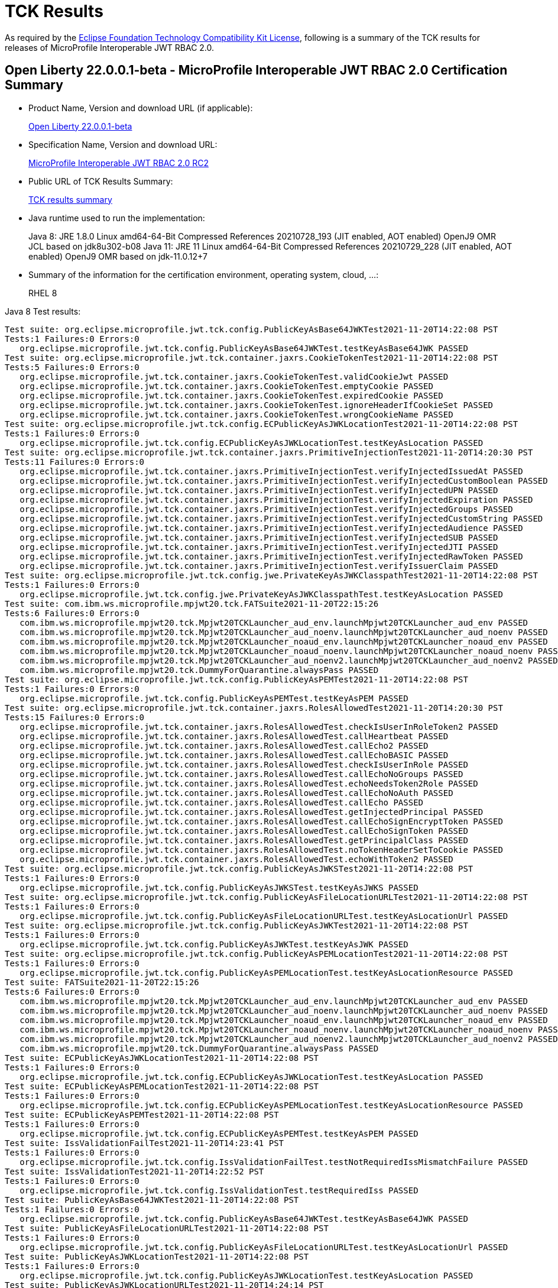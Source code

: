 :page-layout: certification
= TCK Results

As required by the https://www.eclipse.org/legal/tck.php[Eclipse Foundation Technology Compatibility Kit License], following is a summary of the TCK results for releases of MicroProfile Interoperable JWT RBAC 2.0.

== Open Liberty 22.0.0.1-beta - MicroProfile Interoperable JWT RBAC 2.0 Certification Summary

* Product Name, Version and download URL (if applicable):
+
https://repo1.maven.org/maven2/io/openliberty/openliberty-runtime/22.0.0.1-beta/openliberty-runtime-22.0.0.1-beta.zip[Open Liberty 22.0.0.1-beta]
* Specification Name, Version and download URL:
+
link:https://download.eclipse.org/microprofile/microprofile-jwt-auth-2.0-RC2/microprofile-jwt-auth-spec-2.0-RC2.html[MicroProfile Interoperable JWT RBAC 2.0 RC2]

* Public URL of TCK Results Summary:
+
link:22.0.0.1-beta-TCKResults.html[TCK results summary]

* Java runtime used to run the implementation:
+
Java 8: JRE 1.8.0 Linux amd64-64-Bit Compressed References 20210728_193 (JIT enabled, AOT enabled) OpenJ9 OMR JCL based on jdk8u302-b08
Java 11: JRE 11 Linux amd64-64-Bit Compressed References 20210729_228 (JIT enabled, AOT enabled) OpenJ9 OMR based on jdk-11.0.12+7

* Summary of the information for the certification environment, operating system, cloud, ...:
+
RHEL 8

Java 8 Test results:

[source,xml]
----
Test suite: org.eclipse.microprofile.jwt.tck.config.PublicKeyAsBase64JWKTest2021-11-20T14:22:08 PST
Tests:1 Failures:0 Errors:0
   org.eclipse.microprofile.jwt.tck.config.PublicKeyAsBase64JWKTest.testKeyAsBase64JWK PASSED
Test suite: org.eclipse.microprofile.jwt.tck.container.jaxrs.CookieTokenTest2021-11-20T14:22:08 PST
Tests:5 Failures:0 Errors:0
   org.eclipse.microprofile.jwt.tck.container.jaxrs.CookieTokenTest.validCookieJwt PASSED
   org.eclipse.microprofile.jwt.tck.container.jaxrs.CookieTokenTest.emptyCookie PASSED
   org.eclipse.microprofile.jwt.tck.container.jaxrs.CookieTokenTest.expiredCookie PASSED
   org.eclipse.microprofile.jwt.tck.container.jaxrs.CookieTokenTest.ignoreHeaderIfCookieSet PASSED
   org.eclipse.microprofile.jwt.tck.container.jaxrs.CookieTokenTest.wrongCookieName PASSED
Test suite: org.eclipse.microprofile.jwt.tck.config.ECPublicKeyAsJWKLocationTest2021-11-20T14:22:08 PST
Tests:1 Failures:0 Errors:0
   org.eclipse.microprofile.jwt.tck.config.ECPublicKeyAsJWKLocationTest.testKeyAsLocation PASSED
Test suite: org.eclipse.microprofile.jwt.tck.container.jaxrs.PrimitiveInjectionTest2021-11-20T14:20:30 PST
Tests:11 Failures:0 Errors:0
   org.eclipse.microprofile.jwt.tck.container.jaxrs.PrimitiveInjectionTest.verifyInjectedIssuedAt PASSED
   org.eclipse.microprofile.jwt.tck.container.jaxrs.PrimitiveInjectionTest.verifyInjectedCustomBoolean PASSED
   org.eclipse.microprofile.jwt.tck.container.jaxrs.PrimitiveInjectionTest.verifyInjectedUPN PASSED
   org.eclipse.microprofile.jwt.tck.container.jaxrs.PrimitiveInjectionTest.verifyInjectedExpiration PASSED
   org.eclipse.microprofile.jwt.tck.container.jaxrs.PrimitiveInjectionTest.verifyInjectedGroups PASSED
   org.eclipse.microprofile.jwt.tck.container.jaxrs.PrimitiveInjectionTest.verifyInjectedCustomString PASSED
   org.eclipse.microprofile.jwt.tck.container.jaxrs.PrimitiveInjectionTest.verifyInjectedAudience PASSED
   org.eclipse.microprofile.jwt.tck.container.jaxrs.PrimitiveInjectionTest.verifyInjectedSUB PASSED
   org.eclipse.microprofile.jwt.tck.container.jaxrs.PrimitiveInjectionTest.verifyInjectedJTI PASSED
   org.eclipse.microprofile.jwt.tck.container.jaxrs.PrimitiveInjectionTest.verifyInjectedRawToken PASSED
   org.eclipse.microprofile.jwt.tck.container.jaxrs.PrimitiveInjectionTest.verifyIssuerClaim PASSED
Test suite: org.eclipse.microprofile.jwt.tck.config.jwe.PrivateKeyAsJWKClasspathTest2021-11-20T14:22:08 PST
Tests:1 Failures:0 Errors:0
   org.eclipse.microprofile.jwt.tck.config.jwe.PrivateKeyAsJWKClasspathTest.testKeyAsLocation PASSED
Test suite: com.ibm.ws.microprofile.mpjwt20.tck.FATSuite2021-11-20T22:15:26
Tests:6 Failures:0 Errors:0
   com.ibm.ws.microprofile.mpjwt20.tck.Mpjwt20TCKLauncher_aud_env.launchMpjwt20TCKLauncher_aud_env PASSED
   com.ibm.ws.microprofile.mpjwt20.tck.Mpjwt20TCKLauncher_aud_noenv.launchMpjwt20TCKLauncher_aud_noenv PASSED
   com.ibm.ws.microprofile.mpjwt20.tck.Mpjwt20TCKLauncher_noaud_env.launchMpjwt20TCKLauncher_noaud_env PASSED
   com.ibm.ws.microprofile.mpjwt20.tck.Mpjwt20TCKLauncher_noaud_noenv.launchMpjwt20TCKLauncher_noaud_noenv PASSED
   com.ibm.ws.microprofile.mpjwt20.tck.Mpjwt20TCKLauncher_aud_noenv2.launchMpjwt20TCKLauncher_aud_noenv2 PASSED
   com.ibm.ws.microprofile.mpjwt20.tck.DummyForQuarantine.alwaysPass PASSED
Test suite: org.eclipse.microprofile.jwt.tck.config.PublicKeyAsPEMTest2021-11-20T14:22:08 PST
Tests:1 Failures:0 Errors:0
   org.eclipse.microprofile.jwt.tck.config.PublicKeyAsPEMTest.testKeyAsPEM PASSED
Test suite: org.eclipse.microprofile.jwt.tck.container.jaxrs.RolesAllowedTest2021-11-20T14:20:30 PST
Tests:15 Failures:0 Errors:0
   org.eclipse.microprofile.jwt.tck.container.jaxrs.RolesAllowedTest.checkIsUserInRoleToken2 PASSED
   org.eclipse.microprofile.jwt.tck.container.jaxrs.RolesAllowedTest.callHeartbeat PASSED
   org.eclipse.microprofile.jwt.tck.container.jaxrs.RolesAllowedTest.callEcho2 PASSED
   org.eclipse.microprofile.jwt.tck.container.jaxrs.RolesAllowedTest.callEchoBASIC PASSED
   org.eclipse.microprofile.jwt.tck.container.jaxrs.RolesAllowedTest.checkIsUserInRole PASSED
   org.eclipse.microprofile.jwt.tck.container.jaxrs.RolesAllowedTest.callEchoNoGroups PASSED
   org.eclipse.microprofile.jwt.tck.container.jaxrs.RolesAllowedTest.echoNeedsToken2Role PASSED
   org.eclipse.microprofile.jwt.tck.container.jaxrs.RolesAllowedTest.callEchoNoAuth PASSED
   org.eclipse.microprofile.jwt.tck.container.jaxrs.RolesAllowedTest.callEcho PASSED
   org.eclipse.microprofile.jwt.tck.container.jaxrs.RolesAllowedTest.getInjectedPrincipal PASSED
   org.eclipse.microprofile.jwt.tck.container.jaxrs.RolesAllowedTest.callEchoSignEncryptToken PASSED
   org.eclipse.microprofile.jwt.tck.container.jaxrs.RolesAllowedTest.callEchoSignToken PASSED
   org.eclipse.microprofile.jwt.tck.container.jaxrs.RolesAllowedTest.getPrincipalClass PASSED
   org.eclipse.microprofile.jwt.tck.container.jaxrs.RolesAllowedTest.noTokenHeaderSetToCookie PASSED
   org.eclipse.microprofile.jwt.tck.container.jaxrs.RolesAllowedTest.echoWithToken2 PASSED
Test suite: org.eclipse.microprofile.jwt.tck.config.PublicKeyAsJWKSTest2021-11-20T14:22:08 PST
Tests:1 Failures:0 Errors:0
   org.eclipse.microprofile.jwt.tck.config.PublicKeyAsJWKSTest.testKeyAsJWKS PASSED
Test suite: org.eclipse.microprofile.jwt.tck.config.PublicKeyAsFileLocationURLTest2021-11-20T14:22:08 PST
Tests:1 Failures:0 Errors:0
   org.eclipse.microprofile.jwt.tck.config.PublicKeyAsFileLocationURLTest.testKeyAsLocationUrl PASSED
Test suite: org.eclipse.microprofile.jwt.tck.config.PublicKeyAsJWKTest2021-11-20T14:22:08 PST
Tests:1 Failures:0 Errors:0
   org.eclipse.microprofile.jwt.tck.config.PublicKeyAsJWKTest.testKeyAsJWK PASSED
Test suite: org.eclipse.microprofile.jwt.tck.config.PublicKeyAsPEMLocationTest2021-11-20T14:22:08 PST
Tests:1 Failures:0 Errors:0
   org.eclipse.microprofile.jwt.tck.config.PublicKeyAsPEMLocationTest.testKeyAsLocationResource PASSED
Test suite: FATSuite2021-11-20T22:15:26
Tests:6 Failures:0 Errors:0
   com.ibm.ws.microprofile.mpjwt20.tck.Mpjwt20TCKLauncher_aud_env.launchMpjwt20TCKLauncher_aud_env PASSED
   com.ibm.ws.microprofile.mpjwt20.tck.Mpjwt20TCKLauncher_aud_noenv.launchMpjwt20TCKLauncher_aud_noenv PASSED
   com.ibm.ws.microprofile.mpjwt20.tck.Mpjwt20TCKLauncher_noaud_env.launchMpjwt20TCKLauncher_noaud_env PASSED
   com.ibm.ws.microprofile.mpjwt20.tck.Mpjwt20TCKLauncher_noaud_noenv.launchMpjwt20TCKLauncher_noaud_noenv PASSED
   com.ibm.ws.microprofile.mpjwt20.tck.Mpjwt20TCKLauncher_aud_noenv2.launchMpjwt20TCKLauncher_aud_noenv2 PASSED
   com.ibm.ws.microprofile.mpjwt20.tck.DummyForQuarantine.alwaysPass PASSED
Test suite: ECPublicKeyAsJWKLocationTest2021-11-20T14:22:08 PST
Tests:1 Failures:0 Errors:0
   org.eclipse.microprofile.jwt.tck.config.ECPublicKeyAsJWKLocationTest.testKeyAsLocation PASSED
Test suite: ECPublicKeyAsPEMLocationTest2021-11-20T14:22:08 PST
Tests:1 Failures:0 Errors:0
   org.eclipse.microprofile.jwt.tck.config.ECPublicKeyAsPEMLocationTest.testKeyAsLocationResource PASSED
Test suite: ECPublicKeyAsPEMTest2021-11-20T14:22:08 PST
Tests:1 Failures:0 Errors:0
   org.eclipse.microprofile.jwt.tck.config.ECPublicKeyAsPEMTest.testKeyAsPEM PASSED
Test suite: IssValidationFailTest2021-11-20T14:23:41 PST
Tests:1 Failures:0 Errors:0
   org.eclipse.microprofile.jwt.tck.config.IssValidationFailTest.testNotRequiredIssMismatchFailure PASSED
Test suite: IssValidationTest2021-11-20T14:22:52 PST
Tests:1 Failures:0 Errors:0
   org.eclipse.microprofile.jwt.tck.config.IssValidationTest.testRequiredIss PASSED
Test suite: PublicKeyAsBase64JWKTest2021-11-20T14:22:08 PST
Tests:1 Failures:0 Errors:0
   org.eclipse.microprofile.jwt.tck.config.PublicKeyAsBase64JWKTest.testKeyAsBase64JWK PASSED
Test suite: PublicKeyAsFileLocationURLTest2021-11-20T14:22:08 PST
Tests:1 Failures:0 Errors:0
   org.eclipse.microprofile.jwt.tck.config.PublicKeyAsFileLocationURLTest.testKeyAsLocationUrl PASSED
Test suite: PublicKeyAsJWKLocationTest2021-11-20T14:22:08 PST
Tests:1 Failures:0 Errors:0
   org.eclipse.microprofile.jwt.tck.config.PublicKeyAsJWKLocationTest.testKeyAsLocation PASSED
Test suite: PublicKeyAsJWKLocationURLTest2021-11-20T14:24:14 PST
Tests:2 Failures:0 Errors:0
   org.eclipse.microprofile.jwt.tck.config.PublicKeyAsJWKLocationURLTest.testKeyAsLocationUrl PASSED
   org.eclipse.microprofile.jwt.tck.config.PublicKeyAsJWKLocationURLTest.validateLocationUrlContents PASSED
Test suite: PublicKeyAsJWKSLocationTest2021-11-20T14:22:08 PST
Tests:1 Failures:0 Errors:0
   org.eclipse.microprofile.jwt.tck.config.PublicKeyAsJWKSLocationTest.testKeyAsLocation PASSED
Test suite: PublicKeyAsJWKSTest2021-11-20T14:22:08 PST
Tests:1 Failures:0 Errors:0
   org.eclipse.microprofile.jwt.tck.config.PublicKeyAsJWKSTest.testKeyAsJWKS PASSED
Test suite: PublicKeyAsJWKTest2021-11-20T14:22:08 PST
Tests:1 Failures:0 Errors:0
   org.eclipse.microprofile.jwt.tck.config.PublicKeyAsJWKTest.testKeyAsJWK PASSED
Test suite: PublicKeyAsPEMLocationTest2021-11-20T14:22:08 PST
Tests:1 Failures:0 Errors:0
   org.eclipse.microprofile.jwt.tck.config.PublicKeyAsPEMLocationTest.testKeyAsLocationResource PASSED
Test suite: PublicKeyAsPEMLocationURLTest2021-11-20T14:22:08 PST
Tests:2 Failures:0 Errors:0
   org.eclipse.microprofile.jwt.tck.config.PublicKeyAsPEMLocationURLTest.testKeyAsLocationUrl PASSED
   org.eclipse.microprofile.jwt.tck.config.PublicKeyAsPEMLocationURLTest.validateLocationUrlContents PASSED
Test suite: PublicKeyAsPEMTest2021-11-20T14:22:08 PST
Tests:1 Failures:0 Errors:0
   org.eclipse.microprofile.jwt.tck.config.PublicKeyAsPEMTest.testKeyAsPEM PASSED
Test suite: TokenAsCookieIgnoredTest2021-11-20T14:22:08 PST
Tests:2 Failures:0 Errors:0
   org.eclipse.microprofile.jwt.tck.config.TokenAsCookieIgnoredTest.validJwt PASSED
   org.eclipse.microprofile.jwt.tck.config.TokenAsCookieIgnoredTest.noTokenHeaderSetToCookie PASSED
Test suite: TokenAsCookieTest2021-11-20T14:22:08 PST
Tests:1 Failures:0 Errors:0
   org.eclipse.microprofile.jwt.tck.config.TokenAsCookieTest.validJwt PASSED
Test suite: PrivateKeyAsJWKClasspathTest2021-11-20T14:22:08 PST
Tests:1 Failures:0 Errors:0
   org.eclipse.microprofile.jwt.tck.config.jwe.PrivateKeyAsJWKClasspathTest.testKeyAsLocation PASSED
Test suite: PrivateKeyAsJWKSClasspathTest2021-11-20T14:22:08 PST
Tests:1 Failures:0 Errors:0
   org.eclipse.microprofile.jwt.tck.config.jwe.PrivateKeyAsJWKSClasspathTest.testKeyAsLocation PASSED
Test suite: PrivateKeyAsPEMClasspathTest2021-11-20T14:22:08 PST
Tests:1 Failures:0 Errors:0
   org.eclipse.microprofile.jwt.tck.config.jwe.PrivateKeyAsPEMClasspathTest.testKeyAsLocationResource PASSED
Test suite: ApplicationScopedInjectionTest2021-11-20T14:20:30 PST
Tests:3 Failures:0 Errors:0
   org.eclipse.microprofile.jwt.tck.container.jaxrs.ApplicationScopedInjectionTest.verifyInjectedRawTokenJwt PASSED
   org.eclipse.microprofile.jwt.tck.container.jaxrs.ApplicationScopedInjectionTest.verifyInjectedRawTokenClaimValue PASSED
   org.eclipse.microprofile.jwt.tck.container.jaxrs.ApplicationScopedInjectionTest.verifyInjectedRawToken1Provider PASSED
Test suite: AudArrayValidationTest2021-11-20T14:23:41 PST
Tests:1 Failures:0 Errors:0
   org.eclipse.microprofile.jwt.tck.container.jaxrs.AudArrayValidationTest.testRequiredAudMatch PASSED
Test suite: AudValidationBadAudTest2021-11-20T14:23:41 PST
Tests:1 Failures:0 Errors:0
   org.eclipse.microprofile.jwt.tck.container.jaxrs.AudValidationBadAudTest.testRequiredAudMismatchFailure PASSED
Test suite: AudValidationMissingAudTest2021-11-20T14:23:41 PST
Tests:1 Failures:0 Errors:0
   org.eclipse.microprofile.jwt.tck.container.jaxrs.AudValidationMissingAudTest.testRequiredAudMissingFailure PASSED
Test suite: AudValidationTest2021-11-20T14:23:41 PST
Tests:1 Failures:0 Errors:0
   org.eclipse.microprofile.jwt.tck.container.jaxrs.AudValidationTest.testRequiredAudMatch PASSED
Test suite: ClaimValueInjectionTest2021-11-20T14:20:30 PST
Tests:19 Failures:0 Errors:0
   org.eclipse.microprofile.jwt.tck.container.jaxrs.ClaimValueInjectionTest.verifyInjectedOptionalAuthTime PASSED
   org.eclipse.microprofile.jwt.tck.container.jaxrs.ClaimValueInjectionTest.verifyInjectedIssuedAt PASSED
   org.eclipse.microprofile.jwt.tck.container.jaxrs.ClaimValueInjectionTest.verifyInjectedJTIStandard PASSED
   org.eclipse.microprofile.jwt.tck.container.jaxrs.ClaimValueInjectionTest.verifyInjectedRawTokenStandard PASSED
   org.eclipse.microprofile.jwt.tck.container.jaxrs.ClaimValueInjectionTest.verifyInjectedOptionalSubject PASSED
   org.eclipse.microprofile.jwt.tck.container.jaxrs.ClaimValueInjectionTest.verifyInjectedSubjectStandard PASSED
   org.eclipse.microprofile.jwt.tck.container.jaxrs.ClaimValueInjectionTest.verifyInjectedAudience PASSED
   org.eclipse.microprofile.jwt.tck.container.jaxrs.ClaimValueInjectionTest.verifyInjectedCustomInteger PASSED
   org.eclipse.microprofile.jwt.tck.container.jaxrs.ClaimValueInjectionTest.verifyInjectedAuthTimeStandard PASSED
   org.eclipse.microprofile.jwt.tck.container.jaxrs.ClaimValueInjectionTest.verifyInjectedCustomBoolean PASSED
   org.eclipse.microprofile.jwt.tck.container.jaxrs.ClaimValueInjectionTest.verifyInjectedOptionalCustomMissing PASSED
   org.eclipse.microprofile.jwt.tck.container.jaxrs.ClaimValueInjectionTest.verifyInjectedJTI PASSED
   org.eclipse.microprofile.jwt.tck.container.jaxrs.ClaimValueInjectionTest.verifyIssuerClaim PASSED
   org.eclipse.microprofile.jwt.tck.container.jaxrs.ClaimValueInjectionTest.verifyInjectedIssuedAtStandard PASSED
   org.eclipse.microprofile.jwt.tck.container.jaxrs.ClaimValueInjectionTest.verifyInjectedCustomDouble PASSED
   org.eclipse.microprofile.jwt.tck.container.jaxrs.ClaimValueInjectionTest.verifyInjectedAudienceStandard PASSED
   org.eclipse.microprofile.jwt.tck.container.jaxrs.ClaimValueInjectionTest.verifyIssuerStandardClaim PASSED
   org.eclipse.microprofile.jwt.tck.container.jaxrs.ClaimValueInjectionTest.verifyInjectedCustomString PASSED
   org.eclipse.microprofile.jwt.tck.container.jaxrs.ClaimValueInjectionTest.verifyInjectedRawToken PASSED
Test suite: CookieTokenTest2021-11-20T14:22:08 PST
Tests:5 Failures:0 Errors:0
   org.eclipse.microprofile.jwt.tck.container.jaxrs.CookieTokenTest.validCookieJwt PASSED
   org.eclipse.microprofile.jwt.tck.container.jaxrs.CookieTokenTest.emptyCookie PASSED
   org.eclipse.microprofile.jwt.tck.container.jaxrs.CookieTokenTest.expiredCookie PASSED
   org.eclipse.microprofile.jwt.tck.container.jaxrs.CookieTokenTest.ignoreHeaderIfCookieSet PASSED
   org.eclipse.microprofile.jwt.tck.container.jaxrs.CookieTokenTest.wrongCookieName PASSED
Test suite: EmptyTokenTest2021-11-20T14:22:08 PST
Tests:3 Failures:0 Errors:0
   org.eclipse.microprofile.jwt.tck.container.jaxrs.EmptyTokenTest.emptyToken PASSED
   org.eclipse.microprofile.jwt.tck.container.jaxrs.EmptyTokenTest.invalidToken PASSED
   org.eclipse.microprofile.jwt.tck.container.jaxrs.EmptyTokenTest.validToken PASSED
Test suite: InvalidTokenTest2021-11-20T14:20:30 PST
Tests:4 Failures:0 Errors:0
   org.eclipse.microprofile.jwt.tck.container.jaxrs.InvalidTokenTest.callEchoBadSigner PASSED
   org.eclipse.microprofile.jwt.tck.container.jaxrs.InvalidTokenTest.callEchoBadIssuer PASSED
   org.eclipse.microprofile.jwt.tck.container.jaxrs.InvalidTokenTest.callEchoBadSignerAlg PASSED
   org.eclipse.microprofile.jwt.tck.container.jaxrs.InvalidTokenTest.callEchoExpiredToken PASSED
Test suite: JsonValueInjectionTest2021-11-20T14:20:30 PST
Tests:21 Failures:0 Errors:0
   org.eclipse.microprofile.jwt.tck.container.jaxrs.JsonValueInjectionTest.verifyIssuerClaim2 PASSED
   org.eclipse.microprofile.jwt.tck.container.jaxrs.JsonValueInjectionTest.verifyInjectedCustomIntegerArray PASSED
   org.eclipse.microprofile.jwt.tck.container.jaxrs.JsonValueInjectionTest.verifyInjectedIssuedAt2 PASSED
   org.eclipse.microprofile.jwt.tck.container.jaxrs.JsonValueInjectionTest.verifyInjectedCustomString PASSED
   org.eclipse.microprofile.jwt.tck.container.jaxrs.JsonValueInjectionTest.verifyInjectedCustomString2 PASSED
   org.eclipse.microprofile.jwt.tck.container.jaxrs.JsonValueInjectionTest.verifyInjectedAudience2 PASSED
   org.eclipse.microprofile.jwt.tck.container.jaxrs.JsonValueInjectionTest.verifyInjectedJTI PASSED
   org.eclipse.microprofile.jwt.tck.container.jaxrs.JsonValueInjectionTest.verifyInjectedAuthTime2 PASSED
   org.eclipse.microprofile.jwt.tck.container.jaxrs.JsonValueInjectionTest.verifyInjectedRawToken PASSED
   org.eclipse.microprofile.jwt.tck.container.jaxrs.JsonValueInjectionTest.verifyInjectedIssuedAt PASSED
   org.eclipse.microprofile.jwt.tck.container.jaxrs.JsonValueInjectionTest.verifyInjectedCustomInteger2 PASSED
   org.eclipse.microprofile.jwt.tck.container.jaxrs.JsonValueInjectionTest.verifyInjectedRawToken2 PASSED
   org.eclipse.microprofile.jwt.tck.container.jaxrs.JsonValueInjectionTest.verifyInjectedCustomDouble2 PASSED
   org.eclipse.microprofile.jwt.tck.container.jaxrs.JsonValueInjectionTest.verifyInjectedCustomDouble PASSED
   org.eclipse.microprofile.jwt.tck.container.jaxrs.JsonValueInjectionTest.verifyInjectedJTI2 PASSED
   org.eclipse.microprofile.jwt.tck.container.jaxrs.JsonValueInjectionTest.verifyInjectedCustomDoubleArray PASSED
   org.eclipse.microprofile.jwt.tck.container.jaxrs.JsonValueInjectionTest.verifyInjectedCustomInteger PASSED
   org.eclipse.microprofile.jwt.tck.container.jaxrs.JsonValueInjectionTest.verifyIssuerClaim PASSED
   org.eclipse.microprofile.jwt.tck.container.jaxrs.JsonValueInjectionTest.verifyInjectedCustomStringArray PASSED
   org.eclipse.microprofile.jwt.tck.container.jaxrs.JsonValueInjectionTest.verifyInjectedAudience PASSED
   org.eclipse.microprofile.jwt.tck.container.jaxrs.JsonValueInjectionTest.verifyInjectedAuthTime PASSED
Test suite: PrimitiveInjectionTest2021-11-20T14:20:30 PST
Tests:11 Failures:0 Errors:0
   org.eclipse.microprofile.jwt.tck.container.jaxrs.PrimitiveInjectionTest.verifyInjectedIssuedAt PASSED
   org.eclipse.microprofile.jwt.tck.container.jaxrs.PrimitiveInjectionTest.verifyInjectedCustomBoolean PASSED
   org.eclipse.microprofile.jwt.tck.container.jaxrs.PrimitiveInjectionTest.verifyInjectedUPN PASSED
   org.eclipse.microprofile.jwt.tck.container.jaxrs.PrimitiveInjectionTest.verifyInjectedExpiration PASSED
   org.eclipse.microprofile.jwt.tck.container.jaxrs.PrimitiveInjectionTest.verifyInjectedGroups PASSED
   org.eclipse.microprofile.jwt.tck.container.jaxrs.PrimitiveInjectionTest.verifyInjectedCustomString PASSED
   org.eclipse.microprofile.jwt.tck.container.jaxrs.PrimitiveInjectionTest.verifyInjectedAudience PASSED
   org.eclipse.microprofile.jwt.tck.container.jaxrs.PrimitiveInjectionTest.verifyInjectedSUB PASSED
   org.eclipse.microprofile.jwt.tck.container.jaxrs.PrimitiveInjectionTest.verifyInjectedJTI PASSED
   org.eclipse.microprofile.jwt.tck.container.jaxrs.PrimitiveInjectionTest.verifyInjectedRawToken PASSED
   org.eclipse.microprofile.jwt.tck.container.jaxrs.PrimitiveInjectionTest.verifyIssuerClaim PASSED
Test suite: PrincipalInjectionTest2021-11-20T14:20:30 PST
Tests:1 Failures:0 Errors:0
   org.eclipse.microprofile.jwt.tck.container.jaxrs.PrincipalInjectionTest.verifyInjectedPrincipal PASSED
Test suite: ProviderInjectionTest2021-11-20T14:20:30 PST
Tests:21 Failures:0 Errors:0
   org.eclipse.microprofile.jwt.tck.container.jaxrs.ProviderInjectionTest.verifyIssuerClaim2 PASSED
   org.eclipse.microprofile.jwt.tck.container.jaxrs.ProviderInjectionTest.verifyInjectedIssuedAt PASSED
   org.eclipse.microprofile.jwt.tck.container.jaxrs.ProviderInjectionTest.verifyInjectedIssuedAt2 PASSED
   org.eclipse.microprofile.jwt.tck.container.jaxrs.ProviderInjectionTest.verifyInjectedCustomInteger2 PASSED
   org.eclipse.microprofile.jwt.tck.container.jaxrs.ProviderInjectionTest.verifyInjectedOptionalAuthTime PASSED
   org.eclipse.microprofile.jwt.tck.container.jaxrs.ProviderInjectionTest.verifyInjectedOptionalAuthTime2 PASSED
   org.eclipse.microprofile.jwt.tck.container.jaxrs.ProviderInjectionTest.verifyInjectedCustomInteger PASSED
   org.eclipse.microprofile.jwt.tck.container.jaxrs.ProviderInjectionTest.verifyInjectedJTI PASSED
   org.eclipse.microprofile.jwt.tck.container.jaxrs.ProviderInjectionTest.verifyInjectedRawToken PASSED
   org.eclipse.microprofile.jwt.tck.container.jaxrs.ProviderInjectionTest.verifyInjectedCustomDouble2 PASSED
   org.eclipse.microprofile.jwt.tck.container.jaxrs.ProviderInjectionTest.verifyInjectedOptionalCustomMissing PASSED
   org.eclipse.microprofile.jwt.tck.container.jaxrs.ProviderInjectionTest.verifyInjectedAudience PASSED
   org.eclipse.microprofile.jwt.tck.container.jaxrs.ProviderInjectionTest.verifyInjectedRawToken2 PASSED
   org.eclipse.microprofile.jwt.tck.container.jaxrs.ProviderInjectionTest.verifyInjectedCustomString PASSED
   org.eclipse.microprofile.jwt.tck.container.jaxrs.ProviderInjectionTest.verifyIssuerClaim PASSED
   org.eclipse.microprofile.jwt.tck.container.jaxrs.ProviderInjectionTest.verifyInjectedCustomString2 PASSED
   org.eclipse.microprofile.jwt.tck.container.jaxrs.ProviderInjectionTest.verifyInjectedOptionalSubject PASSED
   org.eclipse.microprofile.jwt.tck.container.jaxrs.ProviderInjectionTest.verifyInjectedAudience2 PASSED
   org.eclipse.microprofile.jwt.tck.container.jaxrs.ProviderInjectionTest.verifyInjectedJTI2 PASSED
   org.eclipse.microprofile.jwt.tck.container.jaxrs.ProviderInjectionTest.verifyInjectedCustomDouble PASSED
   org.eclipse.microprofile.jwt.tck.container.jaxrs.ProviderInjectionTest.verifyInjectedOptionalSubject2 PASSED
Test suite: RequiredClaimsTest2021-11-20T14:22:52 PST
Tests:11 Failures:0 Errors:0
   org.eclipse.microprofile.jwt.tck.container.jaxrs.RequiredClaimsTest.verifyExpiration PASSED
   org.eclipse.microprofile.jwt.tck.container.jaxrs.RequiredClaimsTest.verifySubClaim PASSED
   org.eclipse.microprofile.jwt.tck.container.jaxrs.RequiredClaimsTest.verifyTokenWithIatOlderThanExp PASSED
   org.eclipse.microprofile.jwt.tck.container.jaxrs.RequiredClaimsTest.verifyOptionalAudience PASSED
   org.eclipse.microprofile.jwt.tck.container.jaxrs.RequiredClaimsTest.verifyUPN PASSED
   org.eclipse.microprofile.jwt.tck.container.jaxrs.RequiredClaimsTest.verifyAudience PASSED
   org.eclipse.microprofile.jwt.tck.container.jaxrs.RequiredClaimsTest.verifyTokenWithoutName PASSED
   org.eclipse.microprofile.jwt.tck.container.jaxrs.RequiredClaimsTest.verifyIssuedAt PASSED
   org.eclipse.microprofile.jwt.tck.container.jaxrs.RequiredClaimsTest.verifyTokenWithoutExpiration PASSED
   org.eclipse.microprofile.jwt.tck.container.jaxrs.RequiredClaimsTest.verifyJTI PASSED
   org.eclipse.microprofile.jwt.tck.container.jaxrs.RequiredClaimsTest.verifyIssuerClaim PASSED
Test suite: RolesAllowedTest2021-11-20T14:20:30 PST
Tests:15 Failures:0 Errors:0
   org.eclipse.microprofile.jwt.tck.container.jaxrs.RolesAllowedTest.checkIsUserInRoleToken2 PASSED
   org.eclipse.microprofile.jwt.tck.container.jaxrs.RolesAllowedTest.callHeartbeat PASSED
   org.eclipse.microprofile.jwt.tck.container.jaxrs.RolesAllowedTest.callEcho2 PASSED
   org.eclipse.microprofile.jwt.tck.container.jaxrs.RolesAllowedTest.callEchoBASIC PASSED
   org.eclipse.microprofile.jwt.tck.container.jaxrs.RolesAllowedTest.checkIsUserInRole PASSED
   org.eclipse.microprofile.jwt.tck.container.jaxrs.RolesAllowedTest.callEchoNoGroups PASSED
   org.eclipse.microprofile.jwt.tck.container.jaxrs.RolesAllowedTest.echoNeedsToken2Role PASSED
   org.eclipse.microprofile.jwt.tck.container.jaxrs.RolesAllowedTest.callEchoNoAuth PASSED
   org.eclipse.microprofile.jwt.tck.container.jaxrs.RolesAllowedTest.callEcho PASSED
   org.eclipse.microprofile.jwt.tck.container.jaxrs.RolesAllowedTest.getInjectedPrincipal PASSED
   org.eclipse.microprofile.jwt.tck.container.jaxrs.RolesAllowedTest.callEchoSignEncryptToken PASSED
   org.eclipse.microprofile.jwt.tck.container.jaxrs.RolesAllowedTest.callEchoSignToken PASSED
   org.eclipse.microprofile.jwt.tck.container.jaxrs.RolesAllowedTest.getPrincipalClass PASSED
   org.eclipse.microprofile.jwt.tck.container.jaxrs.RolesAllowedTest.noTokenHeaderSetToCookie PASSED
   org.eclipse.microprofile.jwt.tck.container.jaxrs.RolesAllowedTest.echoWithToken2 PASSED
Test suite: RsaKeySignatureTest2021-11-20T14:22:08 PST
Tests:1 Failures:0 Errors:0
   org.eclipse.microprofile.jwt.tck.container.jaxrs.RsaKeySignatureTest.callEcho PASSED
Test suite: UnsecuredPingTest2021-11-20T14:22:52 PST
Tests:1 Failures:0 Errors:0
   org.eclipse.microprofile.jwt.tck.container.jaxrs.UnsecuredPingTest.callEchoNoAuth PASSED
Test suite: RolesAllowedSignEncryptTest2021-11-20T14:20:30 PST
Tests:14 Failures:0 Errors:0
   org.eclipse.microprofile.jwt.tck.container.jaxrs.jwe.RolesAllowedSignEncryptTest.getPrincipalClass PASSED
   org.eclipse.microprofile.jwt.tck.container.jaxrs.jwe.RolesAllowedSignEncryptTest.checkIsUserInRoleToken2 PASSED
   org.eclipse.microprofile.jwt.tck.container.jaxrs.jwe.RolesAllowedSignEncryptTest.callEchoBASIC PASSED
   org.eclipse.microprofile.jwt.tck.container.jaxrs.jwe.RolesAllowedSignEncryptTest.echoNeedsToken2Role PASSED
   org.eclipse.microprofile.jwt.tck.container.jaxrs.jwe.RolesAllowedSignEncryptTest.callEchoNoAuth PASSED
   org.eclipse.microprofile.jwt.tck.container.jaxrs.jwe.RolesAllowedSignEncryptTest.checkIsUserInRole PASSED
   org.eclipse.microprofile.jwt.tck.container.jaxrs.jwe.RolesAllowedSignEncryptTest.callEcho2 PASSED
   org.eclipse.microprofile.jwt.tck.container.jaxrs.jwe.RolesAllowedSignEncryptTest.callEchoSignToken PASSED
   org.eclipse.microprofile.jwt.tck.container.jaxrs.jwe.RolesAllowedSignEncryptTest.echoWithToken2 PASSED
   org.eclipse.microprofile.jwt.tck.container.jaxrs.jwe.RolesAllowedSignEncryptTest.callEcho PASSED
   org.eclipse.microprofile.jwt.tck.container.jaxrs.jwe.RolesAllowedSignEncryptTest.callEchoSignEncryptToken PASSED
   org.eclipse.microprofile.jwt.tck.container.jaxrs.jwe.RolesAllowedSignEncryptTest.callHeartbeat PASSED
   org.eclipse.microprofile.jwt.tck.container.jaxrs.jwe.RolesAllowedSignEncryptTest.getInjectedPrincipal PASSED
   org.eclipse.microprofile.jwt.tck.container.jaxrs.jwe.RolesAllowedSignEncryptTest.callEchoWithoutCty PASSED
Test suite: TokenUtilsEncryptTest2021-11-20T14:23:41 PST
Tests:8 Failures:0 Errors:0
   org.eclipse.microprofile.jwt.tck.util.TokenUtilsEncryptTest.testFailJustExpired PASSED
   org.eclipse.microprofile.jwt.tck.util.TokenUtilsEncryptTest.testValidateSignedToken PASSED
   org.eclipse.microprofile.jwt.tck.util.TokenUtilsEncryptTest.testExpGrace PASSED
   org.eclipse.microprofile.jwt.tck.util.TokenUtilsEncryptTest.testFailIssuer PASSED
   org.eclipse.microprofile.jwt.tck.util.TokenUtilsEncryptTest.testFailExpired PASSED
   org.eclipse.microprofile.jwt.tck.util.TokenUtilsEncryptTest.testFailAlgorithm PASSED
   org.eclipse.microprofile.jwt.tck.util.TokenUtilsEncryptTest.testFailEncryption PASSED
   org.eclipse.microprofile.jwt.tck.util.TokenUtilsEncryptTest.testValidToken PASSED
Test suite: TokenUtilsSignEncryptTest2021-11-20T14:23:41 PST
Tests:7 Failures:0 Errors:0
   org.eclipse.microprofile.jwt.tck.util.TokenUtilsSignEncryptTest.testEncryptSignedClaimsWithoutCty PASSED
   org.eclipse.microprofile.jwt.tck.util.TokenUtilsSignEncryptTest.testValidateEncryptedOnlyToken PASSED
   org.eclipse.microprofile.jwt.tck.util.TokenUtilsSignEncryptTest.testEncryptECSignedClaims PASSED
   org.eclipse.microprofile.jwt.tck.util.TokenUtilsSignEncryptTest.testNestedSignedByECKeyVerifiedByRSKey PASSED
   org.eclipse.microprofile.jwt.tck.util.TokenUtilsSignEncryptTest.testValidateSignedToken PASSED
   org.eclipse.microprofile.jwt.tck.util.TokenUtilsSignEncryptTest.testNestedSignedByRSKeyVerifiedByECKey PASSED
   org.eclipse.microprofile.jwt.tck.util.TokenUtilsSignEncryptTest.testEncryptSignedClaims PASSED
Test suite: TokenUtilsTest2021-11-20T14:22:52 PST
Tests:18 Failures:0 Errors:0
   org.eclipse.microprofile.jwt.tck.util.TokenUtilsTest.testExpGraceDeprecated PASSED
   org.eclipse.microprofile.jwt.tck.util.TokenUtilsTest.testExpGrace PASSED
   org.eclipse.microprofile.jwt.tck.util.TokenUtilsTest.testFailSignature PASSED
   org.eclipse.microprofile.jwt.tck.util.TokenUtilsTest.testFailExpired PASSED
   org.eclipse.microprofile.jwt.tck.util.TokenUtilsTest.testFailAlgorithmDeprecated PASSED
   org.eclipse.microprofile.jwt.tck.util.TokenUtilsTest.testFailIssuerDeprecated PASSED
   org.eclipse.microprofile.jwt.tck.util.TokenUtilsTest.testValidToken PASSED
   org.eclipse.microprofile.jwt.tck.util.TokenUtilsTest.testFailIssuer PASSED
   org.eclipse.microprofile.jwt.tck.util.TokenUtilsTest.testFailSignatureDeprecated PASSED
   org.eclipse.microprofile.jwt.tck.util.TokenUtilsTest.testFailAlgorithm PASSED
   org.eclipse.microprofile.jwt.tck.util.TokenUtilsTest.testValidTokenEC256 PASSED
   org.eclipse.microprofile.jwt.tck.util.TokenUtilsTest.testFailJustExpired PASSED
   org.eclipse.microprofile.jwt.tck.util.TokenUtilsTest.testFailJustExpiredDeprecated PASSED
   org.eclipse.microprofile.jwt.tck.util.TokenUtilsTest.testValidTokenDeprecated PASSED
   org.eclipse.microprofile.jwt.tck.util.TokenUtilsTest.testSignedByECKeyVerifiedByRSKey PASSED
   org.eclipse.microprofile.jwt.tck.util.TokenUtilsTest.testValidToken1024BitKeyLength PASSED
   org.eclipse.microprofile.jwt.tck.util.TokenUtilsTest.testFailExpiredDeprecated PASSED
   org.eclipse.microprofile.jwt.tck.util.TokenUtilsTest.testSignedByRSKeyVerifiedByECKey PASSED
Test suite: org.eclipse.microprofile.jwt.tck.config.PublicKeyAsJWKLocationURLTest2021-11-20T14:24:14 PST
Tests:2 Failures:0 Errors:0
   org.eclipse.microprofile.jwt.tck.config.PublicKeyAsJWKLocationURLTest.testKeyAsLocationUrl PASSED
   org.eclipse.microprofile.jwt.tck.config.PublicKeyAsJWKLocationURLTest.validateLocationUrlContents PASSED
Test suite: org.eclipse.microprofile.jwt.tck.config.PublicKeyAsPEMLocationURLTest2021-11-20T14:22:08 PST
Tests:2 Failures:0 Errors:0
   org.eclipse.microprofile.jwt.tck.config.PublicKeyAsPEMLocationURLTest.testKeyAsLocationUrl PASSED
   org.eclipse.microprofile.jwt.tck.config.PublicKeyAsPEMLocationURLTest.validateLocationUrlContents PASSED
Test suite: org.eclipse.microprofile.jwt.tck.util.TokenUtilsTest2021-11-20T14:22:52 PST
Tests:18 Failures:0 Errors:0
   org.eclipse.microprofile.jwt.tck.util.TokenUtilsTest.testExpGraceDeprecated PASSED
   org.eclipse.microprofile.jwt.tck.util.TokenUtilsTest.testExpGrace PASSED
   org.eclipse.microprofile.jwt.tck.util.TokenUtilsTest.testFailSignature PASSED
   org.eclipse.microprofile.jwt.tck.util.TokenUtilsTest.testFailExpired PASSED
   org.eclipse.microprofile.jwt.tck.util.TokenUtilsTest.testFailAlgorithmDeprecated PASSED
   org.eclipse.microprofile.jwt.tck.util.TokenUtilsTest.testFailIssuerDeprecated PASSED
   org.eclipse.microprofile.jwt.tck.util.TokenUtilsTest.testValidToken PASSED
   org.eclipse.microprofile.jwt.tck.util.TokenUtilsTest.testFailIssuer PASSED
   org.eclipse.microprofile.jwt.tck.util.TokenUtilsTest.testFailSignatureDeprecated PASSED
   org.eclipse.microprofile.jwt.tck.util.TokenUtilsTest.testFailAlgorithm PASSED
   org.eclipse.microprofile.jwt.tck.util.TokenUtilsTest.testValidTokenEC256 PASSED
   org.eclipse.microprofile.jwt.tck.util.TokenUtilsTest.testFailJustExpired PASSED
   org.eclipse.microprofile.jwt.tck.util.TokenUtilsTest.testFailJustExpiredDeprecated PASSED
   org.eclipse.microprofile.jwt.tck.util.TokenUtilsTest.testValidTokenDeprecated PASSED
   org.eclipse.microprofile.jwt.tck.util.TokenUtilsTest.testSignedByECKeyVerifiedByRSKey PASSED
   org.eclipse.microprofile.jwt.tck.util.TokenUtilsTest.testValidToken1024BitKeyLength PASSED
   org.eclipse.microprofile.jwt.tck.util.TokenUtilsTest.testFailExpiredDeprecated PASSED
   org.eclipse.microprofile.jwt.tck.util.TokenUtilsTest.testSignedByRSKeyVerifiedByECKey PASSED
Test suite: org.eclipse.microprofile.jwt.tck.container.jaxrs.ClaimValueInjectionTest2021-11-20T14:20:30 PST
Tests:19 Failures:0 Errors:0
   org.eclipse.microprofile.jwt.tck.container.jaxrs.ClaimValueInjectionTest.verifyInjectedOptionalAuthTime PASSED
   org.eclipse.microprofile.jwt.tck.container.jaxrs.ClaimValueInjectionTest.verifyInjectedIssuedAt PASSED
   org.eclipse.microprofile.jwt.tck.container.jaxrs.ClaimValueInjectionTest.verifyInjectedJTIStandard PASSED
   org.eclipse.microprofile.jwt.tck.container.jaxrs.ClaimValueInjectionTest.verifyInjectedRawTokenStandard PASSED
   org.eclipse.microprofile.jwt.tck.container.jaxrs.ClaimValueInjectionTest.verifyInjectedOptionalSubject PASSED
   org.eclipse.microprofile.jwt.tck.container.jaxrs.ClaimValueInjectionTest.verifyInjectedSubjectStandard PASSED
   org.eclipse.microprofile.jwt.tck.container.jaxrs.ClaimValueInjectionTest.verifyInjectedAudience PASSED
   org.eclipse.microprofile.jwt.tck.container.jaxrs.ClaimValueInjectionTest.verifyInjectedCustomInteger PASSED
   org.eclipse.microprofile.jwt.tck.container.jaxrs.ClaimValueInjectionTest.verifyInjectedAuthTimeStandard PASSED
   org.eclipse.microprofile.jwt.tck.container.jaxrs.ClaimValueInjectionTest.verifyInjectedCustomBoolean PASSED
   org.eclipse.microprofile.jwt.tck.container.jaxrs.ClaimValueInjectionTest.verifyInjectedOptionalCustomMissing PASSED
   org.eclipse.microprofile.jwt.tck.container.jaxrs.ClaimValueInjectionTest.verifyInjectedJTI PASSED
   org.eclipse.microprofile.jwt.tck.container.jaxrs.ClaimValueInjectionTest.verifyIssuerClaim PASSED
   org.eclipse.microprofile.jwt.tck.container.jaxrs.ClaimValueInjectionTest.verifyInjectedIssuedAtStandard PASSED
   org.eclipse.microprofile.jwt.tck.container.jaxrs.ClaimValueInjectionTest.verifyInjectedCustomDouble PASSED
   org.eclipse.microprofile.jwt.tck.container.jaxrs.ClaimValueInjectionTest.verifyInjectedAudienceStandard PASSED
   org.eclipse.microprofile.jwt.tck.container.jaxrs.ClaimValueInjectionTest.verifyIssuerStandardClaim PASSED
   org.eclipse.microprofile.jwt.tck.container.jaxrs.ClaimValueInjectionTest.verifyInjectedCustomString PASSED
   org.eclipse.microprofile.jwt.tck.container.jaxrs.ClaimValueInjectionTest.verifyInjectedRawToken PASSED
Test suite: org.eclipse.microprofile.jwt.tck.config.jwe.PrivateKeyAsPEMClasspathTest2021-11-20T14:22:08 PST
Tests:1 Failures:0 Errors:0
   org.eclipse.microprofile.jwt.tck.config.jwe.PrivateKeyAsPEMClasspathTest.testKeyAsLocationResource PASSED
Test suite: io.openliberty.microprofile.jwt.2.0.internal_fat_tck FAT testsnull
Tests:196 Failures:0 Errors:0
   com.ibm.ws.microprofile.mpjwt20.tck.Mpjwt20TCKLauncher_aud_env.launchMpjwt20TCKLauncher_aud_env PASSED
   com.ibm.ws.microprofile.mpjwt20.tck.Mpjwt20TCKLauncher_aud_noenv.launchMpjwt20TCKLauncher_aud_noenv PASSED
   com.ibm.ws.microprofile.mpjwt20.tck.Mpjwt20TCKLauncher_noaud_env.launchMpjwt20TCKLauncher_noaud_env PASSED
   com.ibm.ws.microprofile.mpjwt20.tck.Mpjwt20TCKLauncher_noaud_noenv.launchMpjwt20TCKLauncher_noaud_noenv PASSED
   com.ibm.ws.microprofile.mpjwt20.tck.Mpjwt20TCKLauncher_aud_noenv2.launchMpjwt20TCKLauncher_aud_noenv2 PASSED
   com.ibm.ws.microprofile.mpjwt20.tck.DummyForQuarantine.alwaysPass PASSED
   org.eclipse.microprofile.jwt.tck.config.ECPublicKeyAsJWKLocationTest.testKeyAsLocation PASSED
   org.eclipse.microprofile.jwt.tck.config.ECPublicKeyAsPEMLocationTest.testKeyAsLocationResource PASSED
   org.eclipse.microprofile.jwt.tck.config.ECPublicKeyAsPEMTest.testKeyAsPEM PASSED
   org.eclipse.microprofile.jwt.tck.config.IssValidationFailTest.testNotRequiredIssMismatchFailure PASSED
   org.eclipse.microprofile.jwt.tck.config.IssValidationTest.testRequiredIss PASSED
   org.eclipse.microprofile.jwt.tck.config.PublicKeyAsBase64JWKTest.testKeyAsBase64JWK PASSED
   org.eclipse.microprofile.jwt.tck.config.PublicKeyAsFileLocationURLTest.testKeyAsLocationUrl PASSED
   org.eclipse.microprofile.jwt.tck.config.PublicKeyAsJWKLocationTest.testKeyAsLocation PASSED
   org.eclipse.microprofile.jwt.tck.config.PublicKeyAsJWKLocationURLTest.testKeyAsLocationUrl PASSED
   org.eclipse.microprofile.jwt.tck.config.PublicKeyAsJWKLocationURLTest.validateLocationUrlContents PASSED
   org.eclipse.microprofile.jwt.tck.config.PublicKeyAsJWKSLocationTest.testKeyAsLocation PASSED
   org.eclipse.microprofile.jwt.tck.config.PublicKeyAsJWKSTest.testKeyAsJWKS PASSED
   org.eclipse.microprofile.jwt.tck.config.PublicKeyAsJWKTest.testKeyAsJWK PASSED
   org.eclipse.microprofile.jwt.tck.config.PublicKeyAsPEMLocationTest.testKeyAsLocationResource PASSED
   org.eclipse.microprofile.jwt.tck.config.PublicKeyAsPEMLocationURLTest.testKeyAsLocationUrl PASSED
   org.eclipse.microprofile.jwt.tck.config.PublicKeyAsPEMLocationURLTest.validateLocationUrlContents PASSED
   org.eclipse.microprofile.jwt.tck.config.PublicKeyAsPEMTest.testKeyAsPEM PASSED
   org.eclipse.microprofile.jwt.tck.config.TokenAsCookieIgnoredTest.validJwt PASSED
   org.eclipse.microprofile.jwt.tck.config.TokenAsCookieIgnoredTest.noTokenHeaderSetToCookie PASSED
   org.eclipse.microprofile.jwt.tck.config.TokenAsCookieTest.validJwt PASSED
   org.eclipse.microprofile.jwt.tck.config.jwe.PrivateKeyAsJWKClasspathTest.testKeyAsLocation PASSED
   org.eclipse.microprofile.jwt.tck.config.jwe.PrivateKeyAsJWKSClasspathTest.testKeyAsLocation PASSED
   org.eclipse.microprofile.jwt.tck.config.jwe.PrivateKeyAsPEMClasspathTest.testKeyAsLocationResource PASSED
   org.eclipse.microprofile.jwt.tck.container.jaxrs.ApplicationScopedInjectionTest.verifyInjectedRawTokenJwt PASSED
   org.eclipse.microprofile.jwt.tck.container.jaxrs.ApplicationScopedInjectionTest.verifyInjectedRawTokenClaimValue PASSED
   org.eclipse.microprofile.jwt.tck.container.jaxrs.ApplicationScopedInjectionTest.verifyInjectedRawToken1Provider PASSED
   org.eclipse.microprofile.jwt.tck.container.jaxrs.AudArrayValidationTest.testRequiredAudMatch PASSED
   org.eclipse.microprofile.jwt.tck.container.jaxrs.AudValidationBadAudTest.testRequiredAudMismatchFailure PASSED
   org.eclipse.microprofile.jwt.tck.container.jaxrs.AudValidationMissingAudTest.testRequiredAudMissingFailure PASSED
   org.eclipse.microprofile.jwt.tck.container.jaxrs.AudValidationTest.testRequiredAudMatch PASSED
   org.eclipse.microprofile.jwt.tck.container.jaxrs.ClaimValueInjectionTest.verifyInjectedOptionalAuthTime PASSED
   org.eclipse.microprofile.jwt.tck.container.jaxrs.ClaimValueInjectionTest.verifyInjectedIssuedAt PASSED
   org.eclipse.microprofile.jwt.tck.container.jaxrs.ClaimValueInjectionTest.verifyInjectedJTIStandard PASSED
   org.eclipse.microprofile.jwt.tck.container.jaxrs.ClaimValueInjectionTest.verifyInjectedRawTokenStandard PASSED
   org.eclipse.microprofile.jwt.tck.container.jaxrs.ClaimValueInjectionTest.verifyInjectedOptionalSubject PASSED
   org.eclipse.microprofile.jwt.tck.container.jaxrs.ClaimValueInjectionTest.verifyInjectedSubjectStandard PASSED
   org.eclipse.microprofile.jwt.tck.container.jaxrs.ClaimValueInjectionTest.verifyInjectedAudience PASSED
   org.eclipse.microprofile.jwt.tck.container.jaxrs.ClaimValueInjectionTest.verifyInjectedCustomInteger PASSED
   org.eclipse.microprofile.jwt.tck.container.jaxrs.ClaimValueInjectionTest.verifyInjectedAuthTimeStandard PASSED
   org.eclipse.microprofile.jwt.tck.container.jaxrs.ClaimValueInjectionTest.verifyInjectedCustomBoolean PASSED
   org.eclipse.microprofile.jwt.tck.container.jaxrs.ClaimValueInjectionTest.verifyInjectedOptionalCustomMissing PASSED
   org.eclipse.microprofile.jwt.tck.container.jaxrs.ClaimValueInjectionTest.verifyInjectedJTI PASSED
   org.eclipse.microprofile.jwt.tck.container.jaxrs.ClaimValueInjectionTest.verifyIssuerClaim PASSED
   org.eclipse.microprofile.jwt.tck.container.jaxrs.ClaimValueInjectionTest.verifyInjectedIssuedAtStandard PASSED
   org.eclipse.microprofile.jwt.tck.container.jaxrs.ClaimValueInjectionTest.verifyInjectedCustomDouble PASSED
   org.eclipse.microprofile.jwt.tck.container.jaxrs.ClaimValueInjectionTest.verifyInjectedAudienceStandard PASSED
   org.eclipse.microprofile.jwt.tck.container.jaxrs.ClaimValueInjectionTest.verifyIssuerStandardClaim PASSED
   org.eclipse.microprofile.jwt.tck.container.jaxrs.ClaimValueInjectionTest.verifyInjectedCustomString PASSED
   org.eclipse.microprofile.jwt.tck.container.jaxrs.ClaimValueInjectionTest.verifyInjectedRawToken PASSED
   org.eclipse.microprofile.jwt.tck.container.jaxrs.CookieTokenTest.validCookieJwt PASSED
   org.eclipse.microprofile.jwt.tck.container.jaxrs.CookieTokenTest.emptyCookie PASSED
   org.eclipse.microprofile.jwt.tck.container.jaxrs.CookieTokenTest.expiredCookie PASSED
   org.eclipse.microprofile.jwt.tck.container.jaxrs.CookieTokenTest.ignoreHeaderIfCookieSet PASSED
   org.eclipse.microprofile.jwt.tck.container.jaxrs.CookieTokenTest.wrongCookieName PASSED
   org.eclipse.microprofile.jwt.tck.container.jaxrs.EmptyTokenTest.emptyToken PASSED
   org.eclipse.microprofile.jwt.tck.container.jaxrs.EmptyTokenTest.invalidToken PASSED
   org.eclipse.microprofile.jwt.tck.container.jaxrs.EmptyTokenTest.validToken PASSED
   org.eclipse.microprofile.jwt.tck.container.jaxrs.InvalidTokenTest.callEchoBadSigner PASSED
   org.eclipse.microprofile.jwt.tck.container.jaxrs.InvalidTokenTest.callEchoBadIssuer PASSED
   org.eclipse.microprofile.jwt.tck.container.jaxrs.InvalidTokenTest.callEchoBadSignerAlg PASSED
   org.eclipse.microprofile.jwt.tck.container.jaxrs.InvalidTokenTest.callEchoExpiredToken PASSED
   org.eclipse.microprofile.jwt.tck.container.jaxrs.JsonValueInjectionTest.verifyIssuerClaim2 PASSED
   org.eclipse.microprofile.jwt.tck.container.jaxrs.JsonValueInjectionTest.verifyInjectedCustomIntegerArray PASSED
   org.eclipse.microprofile.jwt.tck.container.jaxrs.JsonValueInjectionTest.verifyInjectedIssuedAt2 PASSED
   org.eclipse.microprofile.jwt.tck.container.jaxrs.JsonValueInjectionTest.verifyInjectedCustomString PASSED
   org.eclipse.microprofile.jwt.tck.container.jaxrs.JsonValueInjectionTest.verifyInjectedCustomString2 PASSED
   org.eclipse.microprofile.jwt.tck.container.jaxrs.JsonValueInjectionTest.verifyInjectedAudience2 PASSED
   org.eclipse.microprofile.jwt.tck.container.jaxrs.JsonValueInjectionTest.verifyInjectedJTI PASSED
   org.eclipse.microprofile.jwt.tck.container.jaxrs.JsonValueInjectionTest.verifyInjectedAuthTime2 PASSED
   org.eclipse.microprofile.jwt.tck.container.jaxrs.JsonValueInjectionTest.verifyInjectedRawToken PASSED
   org.eclipse.microprofile.jwt.tck.container.jaxrs.JsonValueInjectionTest.verifyInjectedIssuedAt PASSED
   org.eclipse.microprofile.jwt.tck.container.jaxrs.JsonValueInjectionTest.verifyInjectedCustomInteger2 PASSED
   org.eclipse.microprofile.jwt.tck.container.jaxrs.JsonValueInjectionTest.verifyInjectedRawToken2 PASSED
   org.eclipse.microprofile.jwt.tck.container.jaxrs.JsonValueInjectionTest.verifyInjectedCustomDouble2 PASSED
   org.eclipse.microprofile.jwt.tck.container.jaxrs.JsonValueInjectionTest.verifyInjectedCustomDouble PASSED
   org.eclipse.microprofile.jwt.tck.container.jaxrs.JsonValueInjectionTest.verifyInjectedJTI2 PASSED
   org.eclipse.microprofile.jwt.tck.container.jaxrs.JsonValueInjectionTest.verifyInjectedCustomDoubleArray PASSED
   org.eclipse.microprofile.jwt.tck.container.jaxrs.JsonValueInjectionTest.verifyInjectedCustomInteger PASSED
   org.eclipse.microprofile.jwt.tck.container.jaxrs.JsonValueInjectionTest.verifyIssuerClaim PASSED
   org.eclipse.microprofile.jwt.tck.container.jaxrs.JsonValueInjectionTest.verifyInjectedCustomStringArray PASSED
   org.eclipse.microprofile.jwt.tck.container.jaxrs.JsonValueInjectionTest.verifyInjectedAudience PASSED
   org.eclipse.microprofile.jwt.tck.container.jaxrs.JsonValueInjectionTest.verifyInjectedAuthTime PASSED
   org.eclipse.microprofile.jwt.tck.container.jaxrs.PrimitiveInjectionTest.verifyInjectedIssuedAt PASSED
   org.eclipse.microprofile.jwt.tck.container.jaxrs.PrimitiveInjectionTest.verifyInjectedCustomBoolean PASSED
   org.eclipse.microprofile.jwt.tck.container.jaxrs.PrimitiveInjectionTest.verifyInjectedUPN PASSED
   org.eclipse.microprofile.jwt.tck.container.jaxrs.PrimitiveInjectionTest.verifyInjectedExpiration PASSED
   org.eclipse.microprofile.jwt.tck.container.jaxrs.PrimitiveInjectionTest.verifyInjectedGroups PASSED
   org.eclipse.microprofile.jwt.tck.container.jaxrs.PrimitiveInjectionTest.verifyInjectedCustomString PASSED
   org.eclipse.microprofile.jwt.tck.container.jaxrs.PrimitiveInjectionTest.verifyInjectedAudience PASSED
   org.eclipse.microprofile.jwt.tck.container.jaxrs.PrimitiveInjectionTest.verifyInjectedSUB PASSED
   org.eclipse.microprofile.jwt.tck.container.jaxrs.PrimitiveInjectionTest.verifyInjectedJTI PASSED
   org.eclipse.microprofile.jwt.tck.container.jaxrs.PrimitiveInjectionTest.verifyInjectedRawToken PASSED
   org.eclipse.microprofile.jwt.tck.container.jaxrs.PrimitiveInjectionTest.verifyIssuerClaim PASSED
   org.eclipse.microprofile.jwt.tck.container.jaxrs.PrincipalInjectionTest.verifyInjectedPrincipal PASSED
   org.eclipse.microprofile.jwt.tck.container.jaxrs.ProviderInjectionTest.verifyIssuerClaim2 PASSED
   org.eclipse.microprofile.jwt.tck.container.jaxrs.ProviderInjectionTest.verifyInjectedIssuedAt PASSED
   org.eclipse.microprofile.jwt.tck.container.jaxrs.ProviderInjectionTest.verifyInjectedIssuedAt2 PASSED
   org.eclipse.microprofile.jwt.tck.container.jaxrs.ProviderInjectionTest.verifyInjectedCustomInteger2 PASSED
   org.eclipse.microprofile.jwt.tck.container.jaxrs.ProviderInjectionTest.verifyInjectedOptionalAuthTime PASSED
   org.eclipse.microprofile.jwt.tck.container.jaxrs.ProviderInjectionTest.verifyInjectedOptionalAuthTime2 PASSED
   org.eclipse.microprofile.jwt.tck.container.jaxrs.ProviderInjectionTest.verifyInjectedCustomInteger PASSED
   org.eclipse.microprofile.jwt.tck.container.jaxrs.ProviderInjectionTest.verifyInjectedJTI PASSED
   org.eclipse.microprofile.jwt.tck.container.jaxrs.ProviderInjectionTest.verifyInjectedRawToken PASSED
   org.eclipse.microprofile.jwt.tck.container.jaxrs.ProviderInjectionTest.verifyInjectedCustomDouble2 PASSED
   org.eclipse.microprofile.jwt.tck.container.jaxrs.ProviderInjectionTest.verifyInjectedOptionalCustomMissing PASSED
   org.eclipse.microprofile.jwt.tck.container.jaxrs.ProviderInjectionTest.verifyInjectedAudience PASSED
   org.eclipse.microprofile.jwt.tck.container.jaxrs.ProviderInjectionTest.verifyInjectedRawToken2 PASSED
   org.eclipse.microprofile.jwt.tck.container.jaxrs.ProviderInjectionTest.verifyInjectedCustomString PASSED
   org.eclipse.microprofile.jwt.tck.container.jaxrs.ProviderInjectionTest.verifyIssuerClaim PASSED
   org.eclipse.microprofile.jwt.tck.container.jaxrs.ProviderInjectionTest.verifyInjectedCustomString2 PASSED
   org.eclipse.microprofile.jwt.tck.container.jaxrs.ProviderInjectionTest.verifyInjectedOptionalSubject PASSED
   org.eclipse.microprofile.jwt.tck.container.jaxrs.ProviderInjectionTest.verifyInjectedAudience2 PASSED
   org.eclipse.microprofile.jwt.tck.container.jaxrs.ProviderInjectionTest.verifyInjectedJTI2 PASSED
   org.eclipse.microprofile.jwt.tck.container.jaxrs.ProviderInjectionTest.verifyInjectedCustomDouble PASSED
   org.eclipse.microprofile.jwt.tck.container.jaxrs.ProviderInjectionTest.verifyInjectedOptionalSubject2 PASSED
   org.eclipse.microprofile.jwt.tck.container.jaxrs.RequiredClaimsTest.verifyExpiration PASSED
   org.eclipse.microprofile.jwt.tck.container.jaxrs.RequiredClaimsTest.verifySubClaim PASSED
   org.eclipse.microprofile.jwt.tck.container.jaxrs.RequiredClaimsTest.verifyTokenWithIatOlderThanExp PASSED
   org.eclipse.microprofile.jwt.tck.container.jaxrs.RequiredClaimsTest.verifyOptionalAudience PASSED
   org.eclipse.microprofile.jwt.tck.container.jaxrs.RequiredClaimsTest.verifyUPN PASSED
   org.eclipse.microprofile.jwt.tck.container.jaxrs.RequiredClaimsTest.verifyAudience PASSED
   org.eclipse.microprofile.jwt.tck.container.jaxrs.RequiredClaimsTest.verifyTokenWithoutName PASSED
   org.eclipse.microprofile.jwt.tck.container.jaxrs.RequiredClaimsTest.verifyIssuedAt PASSED
   org.eclipse.microprofile.jwt.tck.container.jaxrs.RequiredClaimsTest.verifyTokenWithoutExpiration PASSED
   org.eclipse.microprofile.jwt.tck.container.jaxrs.RequiredClaimsTest.verifyJTI PASSED
   org.eclipse.microprofile.jwt.tck.container.jaxrs.RequiredClaimsTest.verifyIssuerClaim PASSED
   org.eclipse.microprofile.jwt.tck.container.jaxrs.RolesAllowedTest.checkIsUserInRoleToken2 PASSED
   org.eclipse.microprofile.jwt.tck.container.jaxrs.RolesAllowedTest.callHeartbeat PASSED
   org.eclipse.microprofile.jwt.tck.container.jaxrs.RolesAllowedTest.callEcho2 PASSED
   org.eclipse.microprofile.jwt.tck.container.jaxrs.RolesAllowedTest.callEchoBASIC PASSED
   org.eclipse.microprofile.jwt.tck.container.jaxrs.RolesAllowedTest.checkIsUserInRole PASSED
   org.eclipse.microprofile.jwt.tck.container.jaxrs.RolesAllowedTest.callEchoNoGroups PASSED
   org.eclipse.microprofile.jwt.tck.container.jaxrs.RolesAllowedTest.echoNeedsToken2Role PASSED
   org.eclipse.microprofile.jwt.tck.container.jaxrs.RolesAllowedTest.callEchoNoAuth PASSED
   org.eclipse.microprofile.jwt.tck.container.jaxrs.RolesAllowedTest.callEcho PASSED
   org.eclipse.microprofile.jwt.tck.container.jaxrs.RolesAllowedTest.getInjectedPrincipal PASSED
   org.eclipse.microprofile.jwt.tck.container.jaxrs.RolesAllowedTest.callEchoSignEncryptToken PASSED
   org.eclipse.microprofile.jwt.tck.container.jaxrs.RolesAllowedTest.callEchoSignToken PASSED
   org.eclipse.microprofile.jwt.tck.container.jaxrs.RolesAllowedTest.getPrincipalClass PASSED
   org.eclipse.microprofile.jwt.tck.container.jaxrs.RolesAllowedTest.noTokenHeaderSetToCookie PASSED
   org.eclipse.microprofile.jwt.tck.container.jaxrs.RolesAllowedTest.echoWithToken2 PASSED
   org.eclipse.microprofile.jwt.tck.container.jaxrs.RsaKeySignatureTest.callEcho PASSED
   org.eclipse.microprofile.jwt.tck.container.jaxrs.UnsecuredPingTest.callEchoNoAuth PASSED
   org.eclipse.microprofile.jwt.tck.container.jaxrs.jwe.RolesAllowedSignEncryptTest.getPrincipalClass PASSED
   org.eclipse.microprofile.jwt.tck.container.jaxrs.jwe.RolesAllowedSignEncryptTest.checkIsUserInRoleToken2 PASSED
   org.eclipse.microprofile.jwt.tck.container.jaxrs.jwe.RolesAllowedSignEncryptTest.callEchoBASIC PASSED
   org.eclipse.microprofile.jwt.tck.container.jaxrs.jwe.RolesAllowedSignEncryptTest.echoNeedsToken2Role PASSED
   org.eclipse.microprofile.jwt.tck.container.jaxrs.jwe.RolesAllowedSignEncryptTest.callEchoNoAuth PASSED
   org.eclipse.microprofile.jwt.tck.container.jaxrs.jwe.RolesAllowedSignEncryptTest.checkIsUserInRole PASSED
   org.eclipse.microprofile.jwt.tck.container.jaxrs.jwe.RolesAllowedSignEncryptTest.callEcho2 PASSED
   org.eclipse.microprofile.jwt.tck.container.jaxrs.jwe.RolesAllowedSignEncryptTest.callEchoSignToken PASSED
   org.eclipse.microprofile.jwt.tck.container.jaxrs.jwe.RolesAllowedSignEncryptTest.echoWithToken2 PASSED
   org.eclipse.microprofile.jwt.tck.container.jaxrs.jwe.RolesAllowedSignEncryptTest.callEcho PASSED
   org.eclipse.microprofile.jwt.tck.container.jaxrs.jwe.RolesAllowedSignEncryptTest.callEchoSignEncryptToken PASSED
   org.eclipse.microprofile.jwt.tck.container.jaxrs.jwe.RolesAllowedSignEncryptTest.callHeartbeat PASSED
   org.eclipse.microprofile.jwt.tck.container.jaxrs.jwe.RolesAllowedSignEncryptTest.getInjectedPrincipal PASSED
   org.eclipse.microprofile.jwt.tck.container.jaxrs.jwe.RolesAllowedSignEncryptTest.callEchoWithoutCty PASSED
   org.eclipse.microprofile.jwt.tck.util.TokenUtilsEncryptTest.testFailJustExpired PASSED
   org.eclipse.microprofile.jwt.tck.util.TokenUtilsEncryptTest.testValidateSignedToken PASSED
   org.eclipse.microprofile.jwt.tck.util.TokenUtilsEncryptTest.testExpGrace PASSED
   org.eclipse.microprofile.jwt.tck.util.TokenUtilsEncryptTest.testFailIssuer PASSED
   org.eclipse.microprofile.jwt.tck.util.TokenUtilsEncryptTest.testFailExpired PASSED
   org.eclipse.microprofile.jwt.tck.util.TokenUtilsEncryptTest.testFailAlgorithm PASSED
   org.eclipse.microprofile.jwt.tck.util.TokenUtilsEncryptTest.testFailEncryption PASSED
   org.eclipse.microprofile.jwt.tck.util.TokenUtilsEncryptTest.testValidToken PASSED
   org.eclipse.microprofile.jwt.tck.util.TokenUtilsSignEncryptTest.testEncryptSignedClaimsWithoutCty PASSED
   org.eclipse.microprofile.jwt.tck.util.TokenUtilsSignEncryptTest.testValidateEncryptedOnlyToken PASSED
   org.eclipse.microprofile.jwt.tck.util.TokenUtilsSignEncryptTest.testEncryptECSignedClaims PASSED
   org.eclipse.microprofile.jwt.tck.util.TokenUtilsSignEncryptTest.testNestedSignedByECKeyVerifiedByRSKey PASSED
   org.eclipse.microprofile.jwt.tck.util.TokenUtilsSignEncryptTest.testValidateSignedToken PASSED
   org.eclipse.microprofile.jwt.tck.util.TokenUtilsSignEncryptTest.testNestedSignedByRSKeyVerifiedByECKey PASSED
   org.eclipse.microprofile.jwt.tck.util.TokenUtilsSignEncryptTest.testEncryptSignedClaims PASSED
   org.eclipse.microprofile.jwt.tck.util.TokenUtilsTest.testExpGraceDeprecated PASSED
   org.eclipse.microprofile.jwt.tck.util.TokenUtilsTest.testExpGrace PASSED
   org.eclipse.microprofile.jwt.tck.util.TokenUtilsTest.testFailSignature PASSED
   org.eclipse.microprofile.jwt.tck.util.TokenUtilsTest.testFailExpired PASSED
   org.eclipse.microprofile.jwt.tck.util.TokenUtilsTest.testFailAlgorithmDeprecated PASSED
   org.eclipse.microprofile.jwt.tck.util.TokenUtilsTest.testFailIssuerDeprecated PASSED
   org.eclipse.microprofile.jwt.tck.util.TokenUtilsTest.testValidToken PASSED
   org.eclipse.microprofile.jwt.tck.util.TokenUtilsTest.testFailIssuer PASSED
   org.eclipse.microprofile.jwt.tck.util.TokenUtilsTest.testFailSignatureDeprecated PASSED
   org.eclipse.microprofile.jwt.tck.util.TokenUtilsTest.testFailAlgorithm PASSED
   org.eclipse.microprofile.jwt.tck.util.TokenUtilsTest.testValidTokenEC256 PASSED
   org.eclipse.microprofile.jwt.tck.util.TokenUtilsTest.testFailJustExpired PASSED
   org.eclipse.microprofile.jwt.tck.util.TokenUtilsTest.testFailJustExpiredDeprecated PASSED
   org.eclipse.microprofile.jwt.tck.util.TokenUtilsTest.testValidTokenDeprecated PASSED
   org.eclipse.microprofile.jwt.tck.util.TokenUtilsTest.testSignedByECKeyVerifiedByRSKey PASSED
   org.eclipse.microprofile.jwt.tck.util.TokenUtilsTest.testValidToken1024BitKeyLength PASSED
   org.eclipse.microprofile.jwt.tck.util.TokenUtilsTest.testFailExpiredDeprecated PASSED
   org.eclipse.microprofile.jwt.tck.util.TokenUtilsTest.testSignedByRSKeyVerifiedByECKey PASSED
Test suite: org.eclipse.microprofile.jwt.tck.container.jaxrs.RequiredClaimsTest2021-11-20T14:22:52 PST
Tests:11 Failures:0 Errors:0
   org.eclipse.microprofile.jwt.tck.container.jaxrs.RequiredClaimsTest.verifyExpiration PASSED
   org.eclipse.microprofile.jwt.tck.container.jaxrs.RequiredClaimsTest.verifySubClaim PASSED
   org.eclipse.microprofile.jwt.tck.container.jaxrs.RequiredClaimsTest.verifyTokenWithIatOlderThanExp PASSED
   org.eclipse.microprofile.jwt.tck.container.jaxrs.RequiredClaimsTest.verifyOptionalAudience PASSED
   org.eclipse.microprofile.jwt.tck.container.jaxrs.RequiredClaimsTest.verifyUPN PASSED
   org.eclipse.microprofile.jwt.tck.container.jaxrs.RequiredClaimsTest.verifyAudience PASSED
   org.eclipse.microprofile.jwt.tck.container.jaxrs.RequiredClaimsTest.verifyTokenWithoutName PASSED
   org.eclipse.microprofile.jwt.tck.container.jaxrs.RequiredClaimsTest.verifyIssuedAt PASSED
   org.eclipse.microprofile.jwt.tck.container.jaxrs.RequiredClaimsTest.verifyTokenWithoutExpiration PASSED
   org.eclipse.microprofile.jwt.tck.container.jaxrs.RequiredClaimsTest.verifyJTI PASSED
   org.eclipse.microprofile.jwt.tck.container.jaxrs.RequiredClaimsTest.verifyIssuerClaim PASSED
Test suite: org.eclipse.microprofile.jwt.tck.container.jaxrs.RsaKeySignatureTest2021-11-20T14:22:08 PST
Tests:1 Failures:0 Errors:0
   org.eclipse.microprofile.jwt.tck.container.jaxrs.RsaKeySignatureTest.callEcho PASSED
Test suite: org.eclipse.microprofile.jwt.tck.util.TokenUtilsSignEncryptTest2021-11-20T14:23:41 PST
Tests:7 Failures:0 Errors:0
   org.eclipse.microprofile.jwt.tck.util.TokenUtilsSignEncryptTest.testEncryptSignedClaimsWithoutCty PASSED
   org.eclipse.microprofile.jwt.tck.util.TokenUtilsSignEncryptTest.testValidateEncryptedOnlyToken PASSED
   org.eclipse.microprofile.jwt.tck.util.TokenUtilsSignEncryptTest.testEncryptECSignedClaims PASSED
   org.eclipse.microprofile.jwt.tck.util.TokenUtilsSignEncryptTest.testNestedSignedByECKeyVerifiedByRSKey PASSED
   org.eclipse.microprofile.jwt.tck.util.TokenUtilsSignEncryptTest.testValidateSignedToken PASSED
   org.eclipse.microprofile.jwt.tck.util.TokenUtilsSignEncryptTest.testNestedSignedByRSKeyVerifiedByECKey PASSED
   org.eclipse.microprofile.jwt.tck.util.TokenUtilsSignEncryptTest.testEncryptSignedClaims PASSED
Test suite: org.eclipse.microprofile.jwt.tck.config.PublicKeyAsJWKLocationTest2021-11-20T14:22:08 PST
Tests:1 Failures:0 Errors:0
   org.eclipse.microprofile.jwt.tck.config.PublicKeyAsJWKLocationTest.testKeyAsLocation PASSED
Test suite: org.eclipse.microprofile.jwt.tck.container.jaxrs.PrincipalInjectionTest2021-11-20T14:20:30 PST
Tests:1 Failures:0 Errors:0
   org.eclipse.microprofile.jwt.tck.container.jaxrs.PrincipalInjectionTest.verifyInjectedPrincipal PASSED
Test suite: org.eclipse.microprofile.jwt.tck.container.jaxrs.InvalidTokenTest2021-11-20T14:20:30 PST
Tests:4 Failures:0 Errors:0
   org.eclipse.microprofile.jwt.tck.container.jaxrs.InvalidTokenTest.callEchoBadSigner PASSED
   org.eclipse.microprofile.jwt.tck.container.jaxrs.InvalidTokenTest.callEchoBadIssuer PASSED
   org.eclipse.microprofile.jwt.tck.container.jaxrs.InvalidTokenTest.callEchoBadSignerAlg PASSED
   org.eclipse.microprofile.jwt.tck.container.jaxrs.InvalidTokenTest.callEchoExpiredToken PASSED
Test suite: org.eclipse.microprofile.jwt.tck.container.jaxrs.EmptyTokenTest2021-11-20T14:22:08 PST
Tests:3 Failures:0 Errors:0
   org.eclipse.microprofile.jwt.tck.container.jaxrs.EmptyTokenTest.emptyToken PASSED
   org.eclipse.microprofile.jwt.tck.container.jaxrs.EmptyTokenTest.invalidToken PASSED
   org.eclipse.microprofile.jwt.tck.container.jaxrs.EmptyTokenTest.validToken PASSED
Test suite: org.eclipse.microprofile.jwt.tck.container.jaxrs.AudValidationMissingAudTest2021-11-20T14:23:41 PST
Tests:1 Failures:0 Errors:0
   org.eclipse.microprofile.jwt.tck.container.jaxrs.AudValidationMissingAudTest.testRequiredAudMissingFailure PASSED
Test suite: org.eclipse.microprofile.jwt.tck.config.IssValidationTest2021-11-20T14:22:52 PST
Tests:1 Failures:0 Errors:0
   org.eclipse.microprofile.jwt.tck.config.IssValidationTest.testRequiredIss PASSED
Test suite: org.eclipse.microprofile.jwt.tck.container.jaxrs.AudValidationBadAudTest2021-11-20T14:23:41 PST
Tests:1 Failures:0 Errors:0
   org.eclipse.microprofile.jwt.tck.container.jaxrs.AudValidationBadAudTest.testRequiredAudMismatchFailure PASSED
Test suite: org.eclipse.microprofile.jwt.tck.container.jaxrs.ProviderInjectionTest2021-11-20T14:20:30 PST
Tests:21 Failures:0 Errors:0
   org.eclipse.microprofile.jwt.tck.container.jaxrs.ProviderInjectionTest.verifyIssuerClaim2 PASSED
   org.eclipse.microprofile.jwt.tck.container.jaxrs.ProviderInjectionTest.verifyInjectedIssuedAt PASSED
   org.eclipse.microprofile.jwt.tck.container.jaxrs.ProviderInjectionTest.verifyInjectedIssuedAt2 PASSED
   org.eclipse.microprofile.jwt.tck.container.jaxrs.ProviderInjectionTest.verifyInjectedCustomInteger2 PASSED
   org.eclipse.microprofile.jwt.tck.container.jaxrs.ProviderInjectionTest.verifyInjectedOptionalAuthTime PASSED
   org.eclipse.microprofile.jwt.tck.container.jaxrs.ProviderInjectionTest.verifyInjectedOptionalAuthTime2 PASSED
   org.eclipse.microprofile.jwt.tck.container.jaxrs.ProviderInjectionTest.verifyInjectedCustomInteger PASSED
   org.eclipse.microprofile.jwt.tck.container.jaxrs.ProviderInjectionTest.verifyInjectedJTI PASSED
   org.eclipse.microprofile.jwt.tck.container.jaxrs.ProviderInjectionTest.verifyInjectedRawToken PASSED
   org.eclipse.microprofile.jwt.tck.container.jaxrs.ProviderInjectionTest.verifyInjectedCustomDouble2 PASSED
   org.eclipse.microprofile.jwt.tck.container.jaxrs.ProviderInjectionTest.verifyInjectedOptionalCustomMissing PASSED
   org.eclipse.microprofile.jwt.tck.container.jaxrs.ProviderInjectionTest.verifyInjectedAudience PASSED
   org.eclipse.microprofile.jwt.tck.container.jaxrs.ProviderInjectionTest.verifyInjectedRawToken2 PASSED
   org.eclipse.microprofile.jwt.tck.container.jaxrs.ProviderInjectionTest.verifyInjectedCustomString PASSED
   org.eclipse.microprofile.jwt.tck.container.jaxrs.ProviderInjectionTest.verifyIssuerClaim PASSED
   org.eclipse.microprofile.jwt.tck.container.jaxrs.ProviderInjectionTest.verifyInjectedCustomString2 PASSED
   org.eclipse.microprofile.jwt.tck.container.jaxrs.ProviderInjectionTest.verifyInjectedOptionalSubject PASSED
   org.eclipse.microprofile.jwt.tck.container.jaxrs.ProviderInjectionTest.verifyInjectedAudience2 PASSED
   org.eclipse.microprofile.jwt.tck.container.jaxrs.ProviderInjectionTest.verifyInjectedJTI2 PASSED
   org.eclipse.microprofile.jwt.tck.container.jaxrs.ProviderInjectionTest.verifyInjectedCustomDouble PASSED
   org.eclipse.microprofile.jwt.tck.container.jaxrs.ProviderInjectionTest.verifyInjectedOptionalSubject2 PASSED
Test suite: org.eclipse.microprofile.jwt.tck.container.jaxrs.AudValidationTest2021-11-20T14:23:41 PST
Tests:1 Failures:0 Errors:0
   org.eclipse.microprofile.jwt.tck.container.jaxrs.AudValidationTest.testRequiredAudMatch PASSED
Test suite: org.eclipse.microprofile.jwt.tck.config.TokenAsCookieTest2021-11-20T14:22:08 PST
Tests:1 Failures:0 Errors:0
   org.eclipse.microprofile.jwt.tck.config.TokenAsCookieTest.validJwt PASSED
Test suite: org.eclipse.microprofile.jwt.tck.config.PublicKeyAsJWKSLocationTest2021-11-20T14:22:08 PST
Tests:1 Failures:0 Errors:0
   org.eclipse.microprofile.jwt.tck.config.PublicKeyAsJWKSLocationTest.testKeyAsLocation PASSED
Test suite: org.eclipse.microprofile.jwt.tck.container.jaxrs.jwe.RolesAllowedSignEncryptTest2021-11-20T14:20:30 PST
Tests:14 Failures:0 Errors:0
   org.eclipse.microprofile.jwt.tck.container.jaxrs.jwe.RolesAllowedSignEncryptTest.getPrincipalClass PASSED
   org.eclipse.microprofile.jwt.tck.container.jaxrs.jwe.RolesAllowedSignEncryptTest.checkIsUserInRoleToken2 PASSED
   org.eclipse.microprofile.jwt.tck.container.jaxrs.jwe.RolesAllowedSignEncryptTest.callEchoBASIC PASSED
   org.eclipse.microprofile.jwt.tck.container.jaxrs.jwe.RolesAllowedSignEncryptTest.echoNeedsToken2Role PASSED
   org.eclipse.microprofile.jwt.tck.container.jaxrs.jwe.RolesAllowedSignEncryptTest.callEchoNoAuth PASSED
   org.eclipse.microprofile.jwt.tck.container.jaxrs.jwe.RolesAllowedSignEncryptTest.checkIsUserInRole PASSED
   org.eclipse.microprofile.jwt.tck.container.jaxrs.jwe.RolesAllowedSignEncryptTest.callEcho2 PASSED
   org.eclipse.microprofile.jwt.tck.container.jaxrs.jwe.RolesAllowedSignEncryptTest.callEchoSignToken PASSED
   org.eclipse.microprofile.jwt.tck.container.jaxrs.jwe.RolesAllowedSignEncryptTest.echoWithToken2 PASSED
   org.eclipse.microprofile.jwt.tck.container.jaxrs.jwe.RolesAllowedSignEncryptTest.callEcho PASSED
   org.eclipse.microprofile.jwt.tck.container.jaxrs.jwe.RolesAllowedSignEncryptTest.callEchoSignEncryptToken PASSED
   org.eclipse.microprofile.jwt.tck.container.jaxrs.jwe.RolesAllowedSignEncryptTest.callHeartbeat PASSED
   org.eclipse.microprofile.jwt.tck.container.jaxrs.jwe.RolesAllowedSignEncryptTest.getInjectedPrincipal PASSED
   org.eclipse.microprofile.jwt.tck.container.jaxrs.jwe.RolesAllowedSignEncryptTest.callEchoWithoutCty PASSED
Test suite: org.eclipse.microprofile.jwt.tck.util.TokenUtilsEncryptTest2021-11-20T14:23:41 PST
Tests:8 Failures:0 Errors:0
   org.eclipse.microprofile.jwt.tck.util.TokenUtilsEncryptTest.testFailJustExpired PASSED
   org.eclipse.microprofile.jwt.tck.util.TokenUtilsEncryptTest.testValidateSignedToken PASSED
   org.eclipse.microprofile.jwt.tck.util.TokenUtilsEncryptTest.testExpGrace PASSED
   org.eclipse.microprofile.jwt.tck.util.TokenUtilsEncryptTest.testFailIssuer PASSED
   org.eclipse.microprofile.jwt.tck.util.TokenUtilsEncryptTest.testFailExpired PASSED
   org.eclipse.microprofile.jwt.tck.util.TokenUtilsEncryptTest.testFailAlgorithm PASSED
   org.eclipse.microprofile.jwt.tck.util.TokenUtilsEncryptTest.testFailEncryption PASSED
   org.eclipse.microprofile.jwt.tck.util.TokenUtilsEncryptTest.testValidToken PASSED
Test suite: org.eclipse.microprofile.jwt.tck.container.jaxrs.ApplicationScopedInjectionTest2021-11-20T14:20:30 PST
Tests:3 Failures:0 Errors:0
   org.eclipse.microprofile.jwt.tck.container.jaxrs.ApplicationScopedInjectionTest.verifyInjectedRawTokenJwt PASSED
   org.eclipse.microprofile.jwt.tck.container.jaxrs.ApplicationScopedInjectionTest.verifyInjectedRawTokenClaimValue PASSED
   org.eclipse.microprofile.jwt.tck.container.jaxrs.ApplicationScopedInjectionTest.verifyInjectedRawToken1Provider PASSED
Test suite: org.eclipse.microprofile.jwt.tck.container.jaxrs.UnsecuredPingTest2021-11-20T14:22:52 PST
Tests:1 Failures:0 Errors:0
   org.eclipse.microprofile.jwt.tck.container.jaxrs.UnsecuredPingTest.callEchoNoAuth PASSED
Test suite: org.eclipse.microprofile.jwt.tck.config.ECPublicKeyAsPEMLocationTest2021-11-20T14:22:08 PST
Tests:1 Failures:0 Errors:0
   org.eclipse.microprofile.jwt.tck.config.ECPublicKeyAsPEMLocationTest.testKeyAsLocationResource PASSED
Test suite: org.eclipse.microprofile.jwt.tck.config.ECPublicKeyAsPEMTest2021-11-20T14:22:08 PST
Tests:1 Failures:0 Errors:0
   org.eclipse.microprofile.jwt.tck.config.ECPublicKeyAsPEMTest.testKeyAsPEM PASSED
Test suite: org.eclipse.microprofile.jwt.tck.config.jwe.PrivateKeyAsJWKSClasspathTest2021-11-20T14:22:08 PST
Tests:1 Failures:0 Errors:0
   org.eclipse.microprofile.jwt.tck.config.jwe.PrivateKeyAsJWKSClasspathTest.testKeyAsLocation PASSED
Test suite: org.eclipse.microprofile.jwt.tck.config.TokenAsCookieIgnoredTest2021-11-20T14:22:08 PST
Tests:2 Failures:0 Errors:0
   org.eclipse.microprofile.jwt.tck.config.TokenAsCookieIgnoredTest.validJwt PASSED
   org.eclipse.microprofile.jwt.tck.config.TokenAsCookieIgnoredTest.noTokenHeaderSetToCookie PASSED
Test suite: org.eclipse.microprofile.jwt.tck.container.jaxrs.AudArrayValidationTest2021-11-20T14:23:41 PST
Tests:1 Failures:0 Errors:0
   org.eclipse.microprofile.jwt.tck.container.jaxrs.AudArrayValidationTest.testRequiredAudMatch PASSED
Test suite: org.eclipse.microprofile.jwt.tck.container.jaxrs.JsonValueInjectionTest2021-11-20T14:20:30 PST
Tests:21 Failures:0 Errors:0
   org.eclipse.microprofile.jwt.tck.container.jaxrs.JsonValueInjectionTest.verifyIssuerClaim2 PASSED
   org.eclipse.microprofile.jwt.tck.container.jaxrs.JsonValueInjectionTest.verifyInjectedCustomIntegerArray PASSED
   org.eclipse.microprofile.jwt.tck.container.jaxrs.JsonValueInjectionTest.verifyInjectedIssuedAt2 PASSED
   org.eclipse.microprofile.jwt.tck.container.jaxrs.JsonValueInjectionTest.verifyInjectedCustomString PASSED
   org.eclipse.microprofile.jwt.tck.container.jaxrs.JsonValueInjectionTest.verifyInjectedCustomString2 PASSED
   org.eclipse.microprofile.jwt.tck.container.jaxrs.JsonValueInjectionTest.verifyInjectedAudience2 PASSED
   org.eclipse.microprofile.jwt.tck.container.jaxrs.JsonValueInjectionTest.verifyInjectedJTI PASSED
   org.eclipse.microprofile.jwt.tck.container.jaxrs.JsonValueInjectionTest.verifyInjectedAuthTime2 PASSED
   org.eclipse.microprofile.jwt.tck.container.jaxrs.JsonValueInjectionTest.verifyInjectedRawToken PASSED
   org.eclipse.microprofile.jwt.tck.container.jaxrs.JsonValueInjectionTest.verifyInjectedIssuedAt PASSED
   org.eclipse.microprofile.jwt.tck.container.jaxrs.JsonValueInjectionTest.verifyInjectedCustomInteger2 PASSED
   org.eclipse.microprofile.jwt.tck.container.jaxrs.JsonValueInjectionTest.verifyInjectedRawToken2 PASSED
   org.eclipse.microprofile.jwt.tck.container.jaxrs.JsonValueInjectionTest.verifyInjectedCustomDouble2 PASSED
   org.eclipse.microprofile.jwt.tck.container.jaxrs.JsonValueInjectionTest.verifyInjectedCustomDouble PASSED
   org.eclipse.microprofile.jwt.tck.container.jaxrs.JsonValueInjectionTest.verifyInjectedJTI2 PASSED
   org.eclipse.microprofile.jwt.tck.container.jaxrs.JsonValueInjectionTest.verifyInjectedCustomDoubleArray PASSED
   org.eclipse.microprofile.jwt.tck.container.jaxrs.JsonValueInjectionTest.verifyInjectedCustomInteger PASSED
   org.eclipse.microprofile.jwt.tck.container.jaxrs.JsonValueInjectionTest.verifyIssuerClaim PASSED
   org.eclipse.microprofile.jwt.tck.container.jaxrs.JsonValueInjectionTest.verifyInjectedCustomStringArray PASSED
   org.eclipse.microprofile.jwt.tck.container.jaxrs.JsonValueInjectionTest.verifyInjectedAudience PASSED
   org.eclipse.microprofile.jwt.tck.container.jaxrs.JsonValueInjectionTest.verifyInjectedAuthTime PASSED
Test suite: org.eclipse.microprofile.jwt.tck.config.IssValidationFailTest2021-11-20T14:23:41 PST
Tests:1 Failures:0 Errors:0
   org.eclipse.microprofile.jwt.tck.config.IssValidationFailTest.testNotRequiredIssMismatchFailure PASSED
----

Java 11 Test results:

[source,xml]
----
Test suite: org.eclipse.microprofile.jwt.tck.config.PublicKeyAsBase64JWKTest2021-11-20T14:22:08 PST
Tests:1 Failures:0 Errors:0
   org.eclipse.microprofile.jwt.tck.config.PublicKeyAsBase64JWKTest.testKeyAsBase64JWK PASSED
Test suite: org.eclipse.microprofile.jwt.tck.container.jaxrs.CookieTokenTest2021-11-20T14:22:08 PST
Tests:5 Failures:0 Errors:0
   org.eclipse.microprofile.jwt.tck.container.jaxrs.CookieTokenTest.validCookieJwt PASSED
   org.eclipse.microprofile.jwt.tck.container.jaxrs.CookieTokenTest.emptyCookie PASSED
   org.eclipse.microprofile.jwt.tck.container.jaxrs.CookieTokenTest.expiredCookie PASSED
   org.eclipse.microprofile.jwt.tck.container.jaxrs.CookieTokenTest.ignoreHeaderIfCookieSet PASSED
   org.eclipse.microprofile.jwt.tck.container.jaxrs.CookieTokenTest.wrongCookieName PASSED
Test suite: org.eclipse.microprofile.jwt.tck.config.ECPublicKeyAsJWKLocationTest2021-11-20T14:22:08 PST
Tests:1 Failures:0 Errors:0
   org.eclipse.microprofile.jwt.tck.config.ECPublicKeyAsJWKLocationTest.testKeyAsLocation PASSED
Test suite: org.eclipse.microprofile.jwt.tck.container.jaxrs.PrimitiveInjectionTest2021-11-20T14:20:30 PST
Tests:11 Failures:0 Errors:0
   org.eclipse.microprofile.jwt.tck.container.jaxrs.PrimitiveInjectionTest.verifyInjectedIssuedAt PASSED
   org.eclipse.microprofile.jwt.tck.container.jaxrs.PrimitiveInjectionTest.verifyInjectedCustomBoolean PASSED
   org.eclipse.microprofile.jwt.tck.container.jaxrs.PrimitiveInjectionTest.verifyInjectedUPN PASSED
   org.eclipse.microprofile.jwt.tck.container.jaxrs.PrimitiveInjectionTest.verifyInjectedExpiration PASSED
   org.eclipse.microprofile.jwt.tck.container.jaxrs.PrimitiveInjectionTest.verifyInjectedGroups PASSED
   org.eclipse.microprofile.jwt.tck.container.jaxrs.PrimitiveInjectionTest.verifyInjectedCustomString PASSED
   org.eclipse.microprofile.jwt.tck.container.jaxrs.PrimitiveInjectionTest.verifyInjectedAudience PASSED
   org.eclipse.microprofile.jwt.tck.container.jaxrs.PrimitiveInjectionTest.verifyInjectedSUB PASSED
   org.eclipse.microprofile.jwt.tck.container.jaxrs.PrimitiveInjectionTest.verifyInjectedJTI PASSED
   org.eclipse.microprofile.jwt.tck.container.jaxrs.PrimitiveInjectionTest.verifyInjectedRawToken PASSED
   org.eclipse.microprofile.jwt.tck.container.jaxrs.PrimitiveInjectionTest.verifyIssuerClaim PASSED
Test suite: org.eclipse.microprofile.jwt.tck.config.jwe.PrivateKeyAsJWKClasspathTest2021-11-20T14:22:08 PST
Tests:1 Failures:0 Errors:0
   org.eclipse.microprofile.jwt.tck.config.jwe.PrivateKeyAsJWKClasspathTest.testKeyAsLocation PASSED
Test suite: com.ibm.ws.microprofile.mpjwt20.tck.FATSuite2021-11-20T22:15:26
Tests:6 Failures:0 Errors:0
   com.ibm.ws.microprofile.mpjwt20.tck.Mpjwt20TCKLauncher_aud_env.launchMpjwt20TCKLauncher_aud_env PASSED
   com.ibm.ws.microprofile.mpjwt20.tck.Mpjwt20TCKLauncher_aud_noenv.launchMpjwt20TCKLauncher_aud_noenv PASSED
   com.ibm.ws.microprofile.mpjwt20.tck.Mpjwt20TCKLauncher_noaud_env.launchMpjwt20TCKLauncher_noaud_env PASSED
   com.ibm.ws.microprofile.mpjwt20.tck.Mpjwt20TCKLauncher_noaud_noenv.launchMpjwt20TCKLauncher_noaud_noenv PASSED
   com.ibm.ws.microprofile.mpjwt20.tck.Mpjwt20TCKLauncher_aud_noenv2.launchMpjwt20TCKLauncher_aud_noenv2 PASSED
   com.ibm.ws.microprofile.mpjwt20.tck.DummyForQuarantine.alwaysPass PASSED
Test suite: org.eclipse.microprofile.jwt.tck.config.PublicKeyAsPEMTest2021-11-20T14:22:08 PST
Tests:1 Failures:0 Errors:0
   org.eclipse.microprofile.jwt.tck.config.PublicKeyAsPEMTest.testKeyAsPEM PASSED
Test suite: org.eclipse.microprofile.jwt.tck.container.jaxrs.RolesAllowedTest2021-11-20T14:20:30 PST
Tests:15 Failures:0 Errors:0
   org.eclipse.microprofile.jwt.tck.container.jaxrs.RolesAllowedTest.checkIsUserInRoleToken2 PASSED
   org.eclipse.microprofile.jwt.tck.container.jaxrs.RolesAllowedTest.callHeartbeat PASSED
   org.eclipse.microprofile.jwt.tck.container.jaxrs.RolesAllowedTest.callEcho2 PASSED
   org.eclipse.microprofile.jwt.tck.container.jaxrs.RolesAllowedTest.callEchoBASIC PASSED
   org.eclipse.microprofile.jwt.tck.container.jaxrs.RolesAllowedTest.checkIsUserInRole PASSED
   org.eclipse.microprofile.jwt.tck.container.jaxrs.RolesAllowedTest.callEchoNoGroups PASSED
   org.eclipse.microprofile.jwt.tck.container.jaxrs.RolesAllowedTest.echoNeedsToken2Role PASSED
   org.eclipse.microprofile.jwt.tck.container.jaxrs.RolesAllowedTest.callEchoNoAuth PASSED
   org.eclipse.microprofile.jwt.tck.container.jaxrs.RolesAllowedTest.callEcho PASSED
   org.eclipse.microprofile.jwt.tck.container.jaxrs.RolesAllowedTest.getInjectedPrincipal PASSED
   org.eclipse.microprofile.jwt.tck.container.jaxrs.RolesAllowedTest.callEchoSignEncryptToken PASSED
   org.eclipse.microprofile.jwt.tck.container.jaxrs.RolesAllowedTest.callEchoSignToken PASSED
   org.eclipse.microprofile.jwt.tck.container.jaxrs.RolesAllowedTest.getPrincipalClass PASSED
   org.eclipse.microprofile.jwt.tck.container.jaxrs.RolesAllowedTest.noTokenHeaderSetToCookie PASSED
   org.eclipse.microprofile.jwt.tck.container.jaxrs.RolesAllowedTest.echoWithToken2 PASSED
Test suite: org.eclipse.microprofile.jwt.tck.config.PublicKeyAsJWKSTest2021-11-20T14:22:08 PST
Tests:1 Failures:0 Errors:0
   org.eclipse.microprofile.jwt.tck.config.PublicKeyAsJWKSTest.testKeyAsJWKS PASSED
Test suite: org.eclipse.microprofile.jwt.tck.config.PublicKeyAsFileLocationURLTest2021-11-20T14:22:08 PST
Tests:1 Failures:0 Errors:0
   org.eclipse.microprofile.jwt.tck.config.PublicKeyAsFileLocationURLTest.testKeyAsLocationUrl PASSED
Test suite: org.eclipse.microprofile.jwt.tck.config.PublicKeyAsJWKTest2021-11-20T14:22:08 PST
Tests:1 Failures:0 Errors:0
   org.eclipse.microprofile.jwt.tck.config.PublicKeyAsJWKTest.testKeyAsJWK PASSED
Test suite: org.eclipse.microprofile.jwt.tck.config.PublicKeyAsPEMLocationTest2021-11-20T14:22:08 PST
Tests:1 Failures:0 Errors:0
   org.eclipse.microprofile.jwt.tck.config.PublicKeyAsPEMLocationTest.testKeyAsLocationResource PASSED
Test suite: FATSuite2021-11-20T22:15:26
Tests:6 Failures:0 Errors:0
   com.ibm.ws.microprofile.mpjwt20.tck.Mpjwt20TCKLauncher_aud_env.launchMpjwt20TCKLauncher_aud_env PASSED
   com.ibm.ws.microprofile.mpjwt20.tck.Mpjwt20TCKLauncher_aud_noenv.launchMpjwt20TCKLauncher_aud_noenv PASSED
   com.ibm.ws.microprofile.mpjwt20.tck.Mpjwt20TCKLauncher_noaud_env.launchMpjwt20TCKLauncher_noaud_env PASSED
   com.ibm.ws.microprofile.mpjwt20.tck.Mpjwt20TCKLauncher_noaud_noenv.launchMpjwt20TCKLauncher_noaud_noenv PASSED
   com.ibm.ws.microprofile.mpjwt20.tck.Mpjwt20TCKLauncher_aud_noenv2.launchMpjwt20TCKLauncher_aud_noenv2 PASSED
   com.ibm.ws.microprofile.mpjwt20.tck.DummyForQuarantine.alwaysPass PASSED
Test suite: ECPublicKeyAsJWKLocationTest2021-11-20T14:22:08 PST
Tests:1 Failures:0 Errors:0
   org.eclipse.microprofile.jwt.tck.config.ECPublicKeyAsJWKLocationTest.testKeyAsLocation PASSED
Test suite: ECPublicKeyAsPEMLocationTest2021-11-20T14:22:08 PST
Tests:1 Failures:0 Errors:0
   org.eclipse.microprofile.jwt.tck.config.ECPublicKeyAsPEMLocationTest.testKeyAsLocationResource PASSED
Test suite: ECPublicKeyAsPEMTest2021-11-20T14:22:08 PST
Tests:1 Failures:0 Errors:0
   org.eclipse.microprofile.jwt.tck.config.ECPublicKeyAsPEMTest.testKeyAsPEM PASSED
Test suite: IssValidationFailTest2021-11-20T14:23:41 PST
Tests:1 Failures:0 Errors:0
   org.eclipse.microprofile.jwt.tck.config.IssValidationFailTest.testNotRequiredIssMismatchFailure PASSED
Test suite: IssValidationTest2021-11-20T14:22:52 PST
Tests:1 Failures:0 Errors:0
   org.eclipse.microprofile.jwt.tck.config.IssValidationTest.testRequiredIss PASSED
Test suite: PublicKeyAsBase64JWKTest2021-11-20T14:22:08 PST
Tests:1 Failures:0 Errors:0
   org.eclipse.microprofile.jwt.tck.config.PublicKeyAsBase64JWKTest.testKeyAsBase64JWK PASSED
Test suite: PublicKeyAsFileLocationURLTest2021-11-20T14:22:08 PST
Tests:1 Failures:0 Errors:0
   org.eclipse.microprofile.jwt.tck.config.PublicKeyAsFileLocationURLTest.testKeyAsLocationUrl PASSED
Test suite: PublicKeyAsJWKLocationTest2021-11-20T14:22:08 PST
Tests:1 Failures:0 Errors:0
   org.eclipse.microprofile.jwt.tck.config.PublicKeyAsJWKLocationTest.testKeyAsLocation PASSED
Test suite: PublicKeyAsJWKLocationURLTest2021-11-20T14:24:14 PST
Tests:2 Failures:0 Errors:0
   org.eclipse.microprofile.jwt.tck.config.PublicKeyAsJWKLocationURLTest.testKeyAsLocationUrl PASSED
   org.eclipse.microprofile.jwt.tck.config.PublicKeyAsJWKLocationURLTest.validateLocationUrlContents PASSED
Test suite: PublicKeyAsJWKSLocationTest2021-11-20T14:22:08 PST
Tests:1 Failures:0 Errors:0
   org.eclipse.microprofile.jwt.tck.config.PublicKeyAsJWKSLocationTest.testKeyAsLocation PASSED
Test suite: PublicKeyAsJWKSTest2021-11-20T14:22:08 PST
Tests:1 Failures:0 Errors:0
   org.eclipse.microprofile.jwt.tck.config.PublicKeyAsJWKSTest.testKeyAsJWKS PASSED
Test suite: PublicKeyAsJWKTest2021-11-20T14:22:08 PST
Tests:1 Failures:0 Errors:0
   org.eclipse.microprofile.jwt.tck.config.PublicKeyAsJWKTest.testKeyAsJWK PASSED
Test suite: PublicKeyAsPEMLocationTest2021-11-20T14:22:08 PST
Tests:1 Failures:0 Errors:0
   org.eclipse.microprofile.jwt.tck.config.PublicKeyAsPEMLocationTest.testKeyAsLocationResource PASSED
Test suite: PublicKeyAsPEMLocationURLTest2021-11-20T14:22:08 PST
Tests:2 Failures:0 Errors:0
   org.eclipse.microprofile.jwt.tck.config.PublicKeyAsPEMLocationURLTest.testKeyAsLocationUrl PASSED
   org.eclipse.microprofile.jwt.tck.config.PublicKeyAsPEMLocationURLTest.validateLocationUrlContents PASSED
Test suite: PublicKeyAsPEMTest2021-11-20T14:22:08 PST
Tests:1 Failures:0 Errors:0
   org.eclipse.microprofile.jwt.tck.config.PublicKeyAsPEMTest.testKeyAsPEM PASSED
Test suite: TokenAsCookieIgnoredTest2021-11-20T14:22:08 PST
Tests:2 Failures:0 Errors:0
   org.eclipse.microprofile.jwt.tck.config.TokenAsCookieIgnoredTest.validJwt PASSED
   org.eclipse.microprofile.jwt.tck.config.TokenAsCookieIgnoredTest.noTokenHeaderSetToCookie PASSED
Test suite: TokenAsCookieTest2021-11-20T14:22:08 PST
Tests:1 Failures:0 Errors:0
   org.eclipse.microprofile.jwt.tck.config.TokenAsCookieTest.validJwt PASSED
Test suite: PrivateKeyAsJWKClasspathTest2021-11-20T14:22:08 PST
Tests:1 Failures:0 Errors:0
   org.eclipse.microprofile.jwt.tck.config.jwe.PrivateKeyAsJWKClasspathTest.testKeyAsLocation PASSED
Test suite: PrivateKeyAsJWKSClasspathTest2021-11-20T14:22:08 PST
Tests:1 Failures:0 Errors:0
   org.eclipse.microprofile.jwt.tck.config.jwe.PrivateKeyAsJWKSClasspathTest.testKeyAsLocation PASSED
Test suite: PrivateKeyAsPEMClasspathTest2021-11-20T14:22:08 PST
Tests:1 Failures:0 Errors:0
   org.eclipse.microprofile.jwt.tck.config.jwe.PrivateKeyAsPEMClasspathTest.testKeyAsLocationResource PASSED
Test suite: ApplicationScopedInjectionTest2021-11-20T14:20:30 PST
Tests:3 Failures:0 Errors:0
   org.eclipse.microprofile.jwt.tck.container.jaxrs.ApplicationScopedInjectionTest.verifyInjectedRawTokenJwt PASSED
   org.eclipse.microprofile.jwt.tck.container.jaxrs.ApplicationScopedInjectionTest.verifyInjectedRawTokenClaimValue PASSED
   org.eclipse.microprofile.jwt.tck.container.jaxrs.ApplicationScopedInjectionTest.verifyInjectedRawToken1Provider PASSED
Test suite: AudArrayValidationTest2021-11-20T14:23:41 PST
Tests:1 Failures:0 Errors:0
   org.eclipse.microprofile.jwt.tck.container.jaxrs.AudArrayValidationTest.testRequiredAudMatch PASSED
Test suite: AudValidationBadAudTest2021-11-20T14:23:41 PST
Tests:1 Failures:0 Errors:0
   org.eclipse.microprofile.jwt.tck.container.jaxrs.AudValidationBadAudTest.testRequiredAudMismatchFailure PASSED
Test suite: AudValidationMissingAudTest2021-11-20T14:23:41 PST
Tests:1 Failures:0 Errors:0
   org.eclipse.microprofile.jwt.tck.container.jaxrs.AudValidationMissingAudTest.testRequiredAudMissingFailure PASSED
Test suite: AudValidationTest2021-11-20T14:23:41 PST
Tests:1 Failures:0 Errors:0
   org.eclipse.microprofile.jwt.tck.container.jaxrs.AudValidationTest.testRequiredAudMatch PASSED
Test suite: ClaimValueInjectionTest2021-11-20T14:20:30 PST
Tests:19 Failures:0 Errors:0
   org.eclipse.microprofile.jwt.tck.container.jaxrs.ClaimValueInjectionTest.verifyInjectedOptionalAuthTime PASSED
   org.eclipse.microprofile.jwt.tck.container.jaxrs.ClaimValueInjectionTest.verifyInjectedIssuedAt PASSED
   org.eclipse.microprofile.jwt.tck.container.jaxrs.ClaimValueInjectionTest.verifyInjectedJTIStandard PASSED
   org.eclipse.microprofile.jwt.tck.container.jaxrs.ClaimValueInjectionTest.verifyInjectedRawTokenStandard PASSED
   org.eclipse.microprofile.jwt.tck.container.jaxrs.ClaimValueInjectionTest.verifyInjectedOptionalSubject PASSED
   org.eclipse.microprofile.jwt.tck.container.jaxrs.ClaimValueInjectionTest.verifyInjectedSubjectStandard PASSED
   org.eclipse.microprofile.jwt.tck.container.jaxrs.ClaimValueInjectionTest.verifyInjectedAudience PASSED
   org.eclipse.microprofile.jwt.tck.container.jaxrs.ClaimValueInjectionTest.verifyInjectedCustomInteger PASSED
   org.eclipse.microprofile.jwt.tck.container.jaxrs.ClaimValueInjectionTest.verifyInjectedAuthTimeStandard PASSED
   org.eclipse.microprofile.jwt.tck.container.jaxrs.ClaimValueInjectionTest.verifyInjectedCustomBoolean PASSED
   org.eclipse.microprofile.jwt.tck.container.jaxrs.ClaimValueInjectionTest.verifyInjectedOptionalCustomMissing PASSED
   org.eclipse.microprofile.jwt.tck.container.jaxrs.ClaimValueInjectionTest.verifyInjectedJTI PASSED
   org.eclipse.microprofile.jwt.tck.container.jaxrs.ClaimValueInjectionTest.verifyIssuerClaim PASSED
   org.eclipse.microprofile.jwt.tck.container.jaxrs.ClaimValueInjectionTest.verifyInjectedIssuedAtStandard PASSED
   org.eclipse.microprofile.jwt.tck.container.jaxrs.ClaimValueInjectionTest.verifyInjectedCustomDouble PASSED
   org.eclipse.microprofile.jwt.tck.container.jaxrs.ClaimValueInjectionTest.verifyInjectedAudienceStandard PASSED
   org.eclipse.microprofile.jwt.tck.container.jaxrs.ClaimValueInjectionTest.verifyIssuerStandardClaim PASSED
   org.eclipse.microprofile.jwt.tck.container.jaxrs.ClaimValueInjectionTest.verifyInjectedCustomString PASSED
   org.eclipse.microprofile.jwt.tck.container.jaxrs.ClaimValueInjectionTest.verifyInjectedRawToken PASSED
Test suite: CookieTokenTest2021-11-20T14:22:08 PST
Tests:5 Failures:0 Errors:0
   org.eclipse.microprofile.jwt.tck.container.jaxrs.CookieTokenTest.validCookieJwt PASSED
   org.eclipse.microprofile.jwt.tck.container.jaxrs.CookieTokenTest.emptyCookie PASSED
   org.eclipse.microprofile.jwt.tck.container.jaxrs.CookieTokenTest.expiredCookie PASSED
   org.eclipse.microprofile.jwt.tck.container.jaxrs.CookieTokenTest.ignoreHeaderIfCookieSet PASSED
   org.eclipse.microprofile.jwt.tck.container.jaxrs.CookieTokenTest.wrongCookieName PASSED
Test suite: EmptyTokenTest2021-11-20T14:22:08 PST
Tests:3 Failures:0 Errors:0
   org.eclipse.microprofile.jwt.tck.container.jaxrs.EmptyTokenTest.emptyToken PASSED
   org.eclipse.microprofile.jwt.tck.container.jaxrs.EmptyTokenTest.invalidToken PASSED
   org.eclipse.microprofile.jwt.tck.container.jaxrs.EmptyTokenTest.validToken PASSED
Test suite: InvalidTokenTest2021-11-20T14:20:30 PST
Tests:4 Failures:0 Errors:0
   org.eclipse.microprofile.jwt.tck.container.jaxrs.InvalidTokenTest.callEchoBadSigner PASSED
   org.eclipse.microprofile.jwt.tck.container.jaxrs.InvalidTokenTest.callEchoBadIssuer PASSED
   org.eclipse.microprofile.jwt.tck.container.jaxrs.InvalidTokenTest.callEchoBadSignerAlg PASSED
   org.eclipse.microprofile.jwt.tck.container.jaxrs.InvalidTokenTest.callEchoExpiredToken PASSED
Test suite: JsonValueInjectionTest2021-11-20T14:20:30 PST
Tests:21 Failures:0 Errors:0
   org.eclipse.microprofile.jwt.tck.container.jaxrs.JsonValueInjectionTest.verifyIssuerClaim2 PASSED
   org.eclipse.microprofile.jwt.tck.container.jaxrs.JsonValueInjectionTest.verifyInjectedCustomIntegerArray PASSED
   org.eclipse.microprofile.jwt.tck.container.jaxrs.JsonValueInjectionTest.verifyInjectedIssuedAt2 PASSED
   org.eclipse.microprofile.jwt.tck.container.jaxrs.JsonValueInjectionTest.verifyInjectedCustomString PASSED
   org.eclipse.microprofile.jwt.tck.container.jaxrs.JsonValueInjectionTest.verifyInjectedCustomString2 PASSED
   org.eclipse.microprofile.jwt.tck.container.jaxrs.JsonValueInjectionTest.verifyInjectedAudience2 PASSED
   org.eclipse.microprofile.jwt.tck.container.jaxrs.JsonValueInjectionTest.verifyInjectedJTI PASSED
   org.eclipse.microprofile.jwt.tck.container.jaxrs.JsonValueInjectionTest.verifyInjectedAuthTime2 PASSED
   org.eclipse.microprofile.jwt.tck.container.jaxrs.JsonValueInjectionTest.verifyInjectedRawToken PASSED
   org.eclipse.microprofile.jwt.tck.container.jaxrs.JsonValueInjectionTest.verifyInjectedIssuedAt PASSED
   org.eclipse.microprofile.jwt.tck.container.jaxrs.JsonValueInjectionTest.verifyInjectedCustomInteger2 PASSED
   org.eclipse.microprofile.jwt.tck.container.jaxrs.JsonValueInjectionTest.verifyInjectedRawToken2 PASSED
   org.eclipse.microprofile.jwt.tck.container.jaxrs.JsonValueInjectionTest.verifyInjectedCustomDouble2 PASSED
   org.eclipse.microprofile.jwt.tck.container.jaxrs.JsonValueInjectionTest.verifyInjectedCustomDouble PASSED
   org.eclipse.microprofile.jwt.tck.container.jaxrs.JsonValueInjectionTest.verifyInjectedJTI2 PASSED
   org.eclipse.microprofile.jwt.tck.container.jaxrs.JsonValueInjectionTest.verifyInjectedCustomDoubleArray PASSED
   org.eclipse.microprofile.jwt.tck.container.jaxrs.JsonValueInjectionTest.verifyInjectedCustomInteger PASSED
   org.eclipse.microprofile.jwt.tck.container.jaxrs.JsonValueInjectionTest.verifyIssuerClaim PASSED
   org.eclipse.microprofile.jwt.tck.container.jaxrs.JsonValueInjectionTest.verifyInjectedCustomStringArray PASSED
   org.eclipse.microprofile.jwt.tck.container.jaxrs.JsonValueInjectionTest.verifyInjectedAudience PASSED
   org.eclipse.microprofile.jwt.tck.container.jaxrs.JsonValueInjectionTest.verifyInjectedAuthTime PASSED
Test suite: PrimitiveInjectionTest2021-11-20T14:20:30 PST
Tests:11 Failures:0 Errors:0
   org.eclipse.microprofile.jwt.tck.container.jaxrs.PrimitiveInjectionTest.verifyInjectedIssuedAt PASSED
   org.eclipse.microprofile.jwt.tck.container.jaxrs.PrimitiveInjectionTest.verifyInjectedCustomBoolean PASSED
   org.eclipse.microprofile.jwt.tck.container.jaxrs.PrimitiveInjectionTest.verifyInjectedUPN PASSED
   org.eclipse.microprofile.jwt.tck.container.jaxrs.PrimitiveInjectionTest.verifyInjectedExpiration PASSED
   org.eclipse.microprofile.jwt.tck.container.jaxrs.PrimitiveInjectionTest.verifyInjectedGroups PASSED
   org.eclipse.microprofile.jwt.tck.container.jaxrs.PrimitiveInjectionTest.verifyInjectedCustomString PASSED
   org.eclipse.microprofile.jwt.tck.container.jaxrs.PrimitiveInjectionTest.verifyInjectedAudience PASSED
   org.eclipse.microprofile.jwt.tck.container.jaxrs.PrimitiveInjectionTest.verifyInjectedSUB PASSED
   org.eclipse.microprofile.jwt.tck.container.jaxrs.PrimitiveInjectionTest.verifyInjectedJTI PASSED
   org.eclipse.microprofile.jwt.tck.container.jaxrs.PrimitiveInjectionTest.verifyInjectedRawToken PASSED
   org.eclipse.microprofile.jwt.tck.container.jaxrs.PrimitiveInjectionTest.verifyIssuerClaim PASSED
Test suite: PrincipalInjectionTest2021-11-20T14:20:30 PST
Tests:1 Failures:0 Errors:0
   org.eclipse.microprofile.jwt.tck.container.jaxrs.PrincipalInjectionTest.verifyInjectedPrincipal PASSED
Test suite: ProviderInjectionTest2021-11-20T14:20:30 PST
Tests:21 Failures:0 Errors:0
   org.eclipse.microprofile.jwt.tck.container.jaxrs.ProviderInjectionTest.verifyIssuerClaim2 PASSED
   org.eclipse.microprofile.jwt.tck.container.jaxrs.ProviderInjectionTest.verifyInjectedIssuedAt PASSED
   org.eclipse.microprofile.jwt.tck.container.jaxrs.ProviderInjectionTest.verifyInjectedIssuedAt2 PASSED
   org.eclipse.microprofile.jwt.tck.container.jaxrs.ProviderInjectionTest.verifyInjectedCustomInteger2 PASSED
   org.eclipse.microprofile.jwt.tck.container.jaxrs.ProviderInjectionTest.verifyInjectedOptionalAuthTime PASSED
   org.eclipse.microprofile.jwt.tck.container.jaxrs.ProviderInjectionTest.verifyInjectedOptionalAuthTime2 PASSED
   org.eclipse.microprofile.jwt.tck.container.jaxrs.ProviderInjectionTest.verifyInjectedCustomInteger PASSED
   org.eclipse.microprofile.jwt.tck.container.jaxrs.ProviderInjectionTest.verifyInjectedJTI PASSED
   org.eclipse.microprofile.jwt.tck.container.jaxrs.ProviderInjectionTest.verifyInjectedRawToken PASSED
   org.eclipse.microprofile.jwt.tck.container.jaxrs.ProviderInjectionTest.verifyInjectedCustomDouble2 PASSED
   org.eclipse.microprofile.jwt.tck.container.jaxrs.ProviderInjectionTest.verifyInjectedOptionalCustomMissing PASSED
   org.eclipse.microprofile.jwt.tck.container.jaxrs.ProviderInjectionTest.verifyInjectedAudience PASSED
   org.eclipse.microprofile.jwt.tck.container.jaxrs.ProviderInjectionTest.verifyInjectedRawToken2 PASSED
   org.eclipse.microprofile.jwt.tck.container.jaxrs.ProviderInjectionTest.verifyInjectedCustomString PASSED
   org.eclipse.microprofile.jwt.tck.container.jaxrs.ProviderInjectionTest.verifyIssuerClaim PASSED
   org.eclipse.microprofile.jwt.tck.container.jaxrs.ProviderInjectionTest.verifyInjectedCustomString2 PASSED
   org.eclipse.microprofile.jwt.tck.container.jaxrs.ProviderInjectionTest.verifyInjectedOptionalSubject PASSED
   org.eclipse.microprofile.jwt.tck.container.jaxrs.ProviderInjectionTest.verifyInjectedAudience2 PASSED
   org.eclipse.microprofile.jwt.tck.container.jaxrs.ProviderInjectionTest.verifyInjectedJTI2 PASSED
   org.eclipse.microprofile.jwt.tck.container.jaxrs.ProviderInjectionTest.verifyInjectedCustomDouble PASSED
   org.eclipse.microprofile.jwt.tck.container.jaxrs.ProviderInjectionTest.verifyInjectedOptionalSubject2 PASSED
Test suite: RequiredClaimsTest2021-11-20T14:22:52 PST
Tests:11 Failures:0 Errors:0
   org.eclipse.microprofile.jwt.tck.container.jaxrs.RequiredClaimsTest.verifyExpiration PASSED
   org.eclipse.microprofile.jwt.tck.container.jaxrs.RequiredClaimsTest.verifySubClaim PASSED
   org.eclipse.microprofile.jwt.tck.container.jaxrs.RequiredClaimsTest.verifyTokenWithIatOlderThanExp PASSED
   org.eclipse.microprofile.jwt.tck.container.jaxrs.RequiredClaimsTest.verifyOptionalAudience PASSED
   org.eclipse.microprofile.jwt.tck.container.jaxrs.RequiredClaimsTest.verifyUPN PASSED
   org.eclipse.microprofile.jwt.tck.container.jaxrs.RequiredClaimsTest.verifyAudience PASSED
   org.eclipse.microprofile.jwt.tck.container.jaxrs.RequiredClaimsTest.verifyTokenWithoutName PASSED
   org.eclipse.microprofile.jwt.tck.container.jaxrs.RequiredClaimsTest.verifyIssuedAt PASSED
   org.eclipse.microprofile.jwt.tck.container.jaxrs.RequiredClaimsTest.verifyTokenWithoutExpiration PASSED
   org.eclipse.microprofile.jwt.tck.container.jaxrs.RequiredClaimsTest.verifyJTI PASSED
   org.eclipse.microprofile.jwt.tck.container.jaxrs.RequiredClaimsTest.verifyIssuerClaim PASSED
Test suite: RolesAllowedTest2021-11-20T14:20:30 PST
Tests:15 Failures:0 Errors:0
   org.eclipse.microprofile.jwt.tck.container.jaxrs.RolesAllowedTest.checkIsUserInRoleToken2 PASSED
   org.eclipse.microprofile.jwt.tck.container.jaxrs.RolesAllowedTest.callHeartbeat PASSED
   org.eclipse.microprofile.jwt.tck.container.jaxrs.RolesAllowedTest.callEcho2 PASSED
   org.eclipse.microprofile.jwt.tck.container.jaxrs.RolesAllowedTest.callEchoBASIC PASSED
   org.eclipse.microprofile.jwt.tck.container.jaxrs.RolesAllowedTest.checkIsUserInRole PASSED
   org.eclipse.microprofile.jwt.tck.container.jaxrs.RolesAllowedTest.callEchoNoGroups PASSED
   org.eclipse.microprofile.jwt.tck.container.jaxrs.RolesAllowedTest.echoNeedsToken2Role PASSED
   org.eclipse.microprofile.jwt.tck.container.jaxrs.RolesAllowedTest.callEchoNoAuth PASSED
   org.eclipse.microprofile.jwt.tck.container.jaxrs.RolesAllowedTest.callEcho PASSED
   org.eclipse.microprofile.jwt.tck.container.jaxrs.RolesAllowedTest.getInjectedPrincipal PASSED
   org.eclipse.microprofile.jwt.tck.container.jaxrs.RolesAllowedTest.callEchoSignEncryptToken PASSED
   org.eclipse.microprofile.jwt.tck.container.jaxrs.RolesAllowedTest.callEchoSignToken PASSED
   org.eclipse.microprofile.jwt.tck.container.jaxrs.RolesAllowedTest.getPrincipalClass PASSED
   org.eclipse.microprofile.jwt.tck.container.jaxrs.RolesAllowedTest.noTokenHeaderSetToCookie PASSED
   org.eclipse.microprofile.jwt.tck.container.jaxrs.RolesAllowedTest.echoWithToken2 PASSED
Test suite: RsaKeySignatureTest2021-11-20T14:22:08 PST
Tests:1 Failures:0 Errors:0
   org.eclipse.microprofile.jwt.tck.container.jaxrs.RsaKeySignatureTest.callEcho PASSED
Test suite: UnsecuredPingTest2021-11-20T14:22:52 PST
Tests:1 Failures:0 Errors:0
   org.eclipse.microprofile.jwt.tck.container.jaxrs.UnsecuredPingTest.callEchoNoAuth PASSED
Test suite: RolesAllowedSignEncryptTest2021-11-20T14:20:30 PST
Tests:14 Failures:0 Errors:0
   org.eclipse.microprofile.jwt.tck.container.jaxrs.jwe.RolesAllowedSignEncryptTest.getPrincipalClass PASSED
   org.eclipse.microprofile.jwt.tck.container.jaxrs.jwe.RolesAllowedSignEncryptTest.checkIsUserInRoleToken2 PASSED
   org.eclipse.microprofile.jwt.tck.container.jaxrs.jwe.RolesAllowedSignEncryptTest.callEchoBASIC PASSED
   org.eclipse.microprofile.jwt.tck.container.jaxrs.jwe.RolesAllowedSignEncryptTest.echoNeedsToken2Role PASSED
   org.eclipse.microprofile.jwt.tck.container.jaxrs.jwe.RolesAllowedSignEncryptTest.callEchoNoAuth PASSED
   org.eclipse.microprofile.jwt.tck.container.jaxrs.jwe.RolesAllowedSignEncryptTest.checkIsUserInRole PASSED
   org.eclipse.microprofile.jwt.tck.container.jaxrs.jwe.RolesAllowedSignEncryptTest.callEcho2 PASSED
   org.eclipse.microprofile.jwt.tck.container.jaxrs.jwe.RolesAllowedSignEncryptTest.callEchoSignToken PASSED
   org.eclipse.microprofile.jwt.tck.container.jaxrs.jwe.RolesAllowedSignEncryptTest.echoWithToken2 PASSED
   org.eclipse.microprofile.jwt.tck.container.jaxrs.jwe.RolesAllowedSignEncryptTest.callEcho PASSED
   org.eclipse.microprofile.jwt.tck.container.jaxrs.jwe.RolesAllowedSignEncryptTest.callEchoSignEncryptToken PASSED
   org.eclipse.microprofile.jwt.tck.container.jaxrs.jwe.RolesAllowedSignEncryptTest.callHeartbeat PASSED
   org.eclipse.microprofile.jwt.tck.container.jaxrs.jwe.RolesAllowedSignEncryptTest.getInjectedPrincipal PASSED
   org.eclipse.microprofile.jwt.tck.container.jaxrs.jwe.RolesAllowedSignEncryptTest.callEchoWithoutCty PASSED
Test suite: TokenUtilsEncryptTest2021-11-20T14:23:41 PST
Tests:8 Failures:0 Errors:0
   org.eclipse.microprofile.jwt.tck.util.TokenUtilsEncryptTest.testFailJustExpired PASSED
   org.eclipse.microprofile.jwt.tck.util.TokenUtilsEncryptTest.testValidateSignedToken PASSED
   org.eclipse.microprofile.jwt.tck.util.TokenUtilsEncryptTest.testExpGrace PASSED
   org.eclipse.microprofile.jwt.tck.util.TokenUtilsEncryptTest.testFailIssuer PASSED
   org.eclipse.microprofile.jwt.tck.util.TokenUtilsEncryptTest.testFailExpired PASSED
   org.eclipse.microprofile.jwt.tck.util.TokenUtilsEncryptTest.testFailAlgorithm PASSED
   org.eclipse.microprofile.jwt.tck.util.TokenUtilsEncryptTest.testFailEncryption PASSED
   org.eclipse.microprofile.jwt.tck.util.TokenUtilsEncryptTest.testValidToken PASSED
Test suite: TokenUtilsSignEncryptTest2021-11-20T14:23:41 PST
Tests:7 Failures:0 Errors:0
   org.eclipse.microprofile.jwt.tck.util.TokenUtilsSignEncryptTest.testEncryptSignedClaimsWithoutCty PASSED
   org.eclipse.microprofile.jwt.tck.util.TokenUtilsSignEncryptTest.testValidateEncryptedOnlyToken PASSED
   org.eclipse.microprofile.jwt.tck.util.TokenUtilsSignEncryptTest.testEncryptECSignedClaims PASSED
   org.eclipse.microprofile.jwt.tck.util.TokenUtilsSignEncryptTest.testNestedSignedByECKeyVerifiedByRSKey PASSED
   org.eclipse.microprofile.jwt.tck.util.TokenUtilsSignEncryptTest.testValidateSignedToken PASSED
   org.eclipse.microprofile.jwt.tck.util.TokenUtilsSignEncryptTest.testNestedSignedByRSKeyVerifiedByECKey PASSED
   org.eclipse.microprofile.jwt.tck.util.TokenUtilsSignEncryptTest.testEncryptSignedClaims PASSED
Test suite: TokenUtilsTest2021-11-20T14:22:52 PST
Tests:18 Failures:0 Errors:0
   org.eclipse.microprofile.jwt.tck.util.TokenUtilsTest.testExpGraceDeprecated PASSED
   org.eclipse.microprofile.jwt.tck.util.TokenUtilsTest.testExpGrace PASSED
   org.eclipse.microprofile.jwt.tck.util.TokenUtilsTest.testFailSignature PASSED
   org.eclipse.microprofile.jwt.tck.util.TokenUtilsTest.testFailExpired PASSED
   org.eclipse.microprofile.jwt.tck.util.TokenUtilsTest.testFailAlgorithmDeprecated PASSED
   org.eclipse.microprofile.jwt.tck.util.TokenUtilsTest.testFailIssuerDeprecated PASSED
   org.eclipse.microprofile.jwt.tck.util.TokenUtilsTest.testValidToken PASSED
   org.eclipse.microprofile.jwt.tck.util.TokenUtilsTest.testFailIssuer PASSED
   org.eclipse.microprofile.jwt.tck.util.TokenUtilsTest.testFailSignatureDeprecated PASSED
   org.eclipse.microprofile.jwt.tck.util.TokenUtilsTest.testFailAlgorithm PASSED
   org.eclipse.microprofile.jwt.tck.util.TokenUtilsTest.testValidTokenEC256 PASSED
   org.eclipse.microprofile.jwt.tck.util.TokenUtilsTest.testFailJustExpired PASSED
   org.eclipse.microprofile.jwt.tck.util.TokenUtilsTest.testFailJustExpiredDeprecated PASSED
   org.eclipse.microprofile.jwt.tck.util.TokenUtilsTest.testValidTokenDeprecated PASSED
   org.eclipse.microprofile.jwt.tck.util.TokenUtilsTest.testSignedByECKeyVerifiedByRSKey PASSED
   org.eclipse.microprofile.jwt.tck.util.TokenUtilsTest.testValidToken1024BitKeyLength PASSED
   org.eclipse.microprofile.jwt.tck.util.TokenUtilsTest.testFailExpiredDeprecated PASSED
   org.eclipse.microprofile.jwt.tck.util.TokenUtilsTest.testSignedByRSKeyVerifiedByECKey PASSED
Test suite: org.eclipse.microprofile.jwt.tck.config.PublicKeyAsJWKLocationURLTest2021-11-20T14:24:14 PST
Tests:2 Failures:0 Errors:0
   org.eclipse.microprofile.jwt.tck.config.PublicKeyAsJWKLocationURLTest.testKeyAsLocationUrl PASSED
   org.eclipse.microprofile.jwt.tck.config.PublicKeyAsJWKLocationURLTest.validateLocationUrlContents PASSED
Test suite: org.eclipse.microprofile.jwt.tck.config.PublicKeyAsPEMLocationURLTest2021-11-20T14:22:08 PST
Tests:2 Failures:0 Errors:0
   org.eclipse.microprofile.jwt.tck.config.PublicKeyAsPEMLocationURLTest.testKeyAsLocationUrl PASSED
   org.eclipse.microprofile.jwt.tck.config.PublicKeyAsPEMLocationURLTest.validateLocationUrlContents PASSED
Test suite: org.eclipse.microprofile.jwt.tck.util.TokenUtilsTest2021-11-20T14:22:52 PST
Tests:18 Failures:0 Errors:0
   org.eclipse.microprofile.jwt.tck.util.TokenUtilsTest.testExpGraceDeprecated PASSED
   org.eclipse.microprofile.jwt.tck.util.TokenUtilsTest.testExpGrace PASSED
   org.eclipse.microprofile.jwt.tck.util.TokenUtilsTest.testFailSignature PASSED
   org.eclipse.microprofile.jwt.tck.util.TokenUtilsTest.testFailExpired PASSED
   org.eclipse.microprofile.jwt.tck.util.TokenUtilsTest.testFailAlgorithmDeprecated PASSED
   org.eclipse.microprofile.jwt.tck.util.TokenUtilsTest.testFailIssuerDeprecated PASSED
   org.eclipse.microprofile.jwt.tck.util.TokenUtilsTest.testValidToken PASSED
   org.eclipse.microprofile.jwt.tck.util.TokenUtilsTest.testFailIssuer PASSED
   org.eclipse.microprofile.jwt.tck.util.TokenUtilsTest.testFailSignatureDeprecated PASSED
   org.eclipse.microprofile.jwt.tck.util.TokenUtilsTest.testFailAlgorithm PASSED
   org.eclipse.microprofile.jwt.tck.util.TokenUtilsTest.testValidTokenEC256 PASSED
   org.eclipse.microprofile.jwt.tck.util.TokenUtilsTest.testFailJustExpired PASSED
   org.eclipse.microprofile.jwt.tck.util.TokenUtilsTest.testFailJustExpiredDeprecated PASSED
   org.eclipse.microprofile.jwt.tck.util.TokenUtilsTest.testValidTokenDeprecated PASSED
   org.eclipse.microprofile.jwt.tck.util.TokenUtilsTest.testSignedByECKeyVerifiedByRSKey PASSED
   org.eclipse.microprofile.jwt.tck.util.TokenUtilsTest.testValidToken1024BitKeyLength PASSED
   org.eclipse.microprofile.jwt.tck.util.TokenUtilsTest.testFailExpiredDeprecated PASSED
   org.eclipse.microprofile.jwt.tck.util.TokenUtilsTest.testSignedByRSKeyVerifiedByECKey PASSED
Test suite: org.eclipse.microprofile.jwt.tck.container.jaxrs.ClaimValueInjectionTest2021-11-20T14:20:30 PST
Tests:19 Failures:0 Errors:0
   org.eclipse.microprofile.jwt.tck.container.jaxrs.ClaimValueInjectionTest.verifyInjectedOptionalAuthTime PASSED
   org.eclipse.microprofile.jwt.tck.container.jaxrs.ClaimValueInjectionTest.verifyInjectedIssuedAt PASSED
   org.eclipse.microprofile.jwt.tck.container.jaxrs.ClaimValueInjectionTest.verifyInjectedJTIStandard PASSED
   org.eclipse.microprofile.jwt.tck.container.jaxrs.ClaimValueInjectionTest.verifyInjectedRawTokenStandard PASSED
   org.eclipse.microprofile.jwt.tck.container.jaxrs.ClaimValueInjectionTest.verifyInjectedOptionalSubject PASSED
   org.eclipse.microprofile.jwt.tck.container.jaxrs.ClaimValueInjectionTest.verifyInjectedSubjectStandard PASSED
   org.eclipse.microprofile.jwt.tck.container.jaxrs.ClaimValueInjectionTest.verifyInjectedAudience PASSED
   org.eclipse.microprofile.jwt.tck.container.jaxrs.ClaimValueInjectionTest.verifyInjectedCustomInteger PASSED
   org.eclipse.microprofile.jwt.tck.container.jaxrs.ClaimValueInjectionTest.verifyInjectedAuthTimeStandard PASSED
   org.eclipse.microprofile.jwt.tck.container.jaxrs.ClaimValueInjectionTest.verifyInjectedCustomBoolean PASSED
   org.eclipse.microprofile.jwt.tck.container.jaxrs.ClaimValueInjectionTest.verifyInjectedOptionalCustomMissing PASSED
   org.eclipse.microprofile.jwt.tck.container.jaxrs.ClaimValueInjectionTest.verifyInjectedJTI PASSED
   org.eclipse.microprofile.jwt.tck.container.jaxrs.ClaimValueInjectionTest.verifyIssuerClaim PASSED
   org.eclipse.microprofile.jwt.tck.container.jaxrs.ClaimValueInjectionTest.verifyInjectedIssuedAtStandard PASSED
   org.eclipse.microprofile.jwt.tck.container.jaxrs.ClaimValueInjectionTest.verifyInjectedCustomDouble PASSED
   org.eclipse.microprofile.jwt.tck.container.jaxrs.ClaimValueInjectionTest.verifyInjectedAudienceStandard PASSED
   org.eclipse.microprofile.jwt.tck.container.jaxrs.ClaimValueInjectionTest.verifyIssuerStandardClaim PASSED
   org.eclipse.microprofile.jwt.tck.container.jaxrs.ClaimValueInjectionTest.verifyInjectedCustomString PASSED
   org.eclipse.microprofile.jwt.tck.container.jaxrs.ClaimValueInjectionTest.verifyInjectedRawToken PASSED
Test suite: org.eclipse.microprofile.jwt.tck.config.jwe.PrivateKeyAsPEMClasspathTest2021-11-20T14:22:08 PST
Tests:1 Failures:0 Errors:0
   org.eclipse.microprofile.jwt.tck.config.jwe.PrivateKeyAsPEMClasspathTest.testKeyAsLocationResource PASSED
Test suite: io.openliberty.microprofile.jwt.2.0.internal_fat_tck FAT testsnull
Tests:196 Failures:0 Errors:0
   com.ibm.ws.microprofile.mpjwt20.tck.Mpjwt20TCKLauncher_aud_env.launchMpjwt20TCKLauncher_aud_env PASSED
   com.ibm.ws.microprofile.mpjwt20.tck.Mpjwt20TCKLauncher_aud_noenv.launchMpjwt20TCKLauncher_aud_noenv PASSED
   com.ibm.ws.microprofile.mpjwt20.tck.Mpjwt20TCKLauncher_noaud_env.launchMpjwt20TCKLauncher_noaud_env PASSED
   com.ibm.ws.microprofile.mpjwt20.tck.Mpjwt20TCKLauncher_noaud_noenv.launchMpjwt20TCKLauncher_noaud_noenv PASSED
   com.ibm.ws.microprofile.mpjwt20.tck.Mpjwt20TCKLauncher_aud_noenv2.launchMpjwt20TCKLauncher_aud_noenv2 PASSED
   com.ibm.ws.microprofile.mpjwt20.tck.DummyForQuarantine.alwaysPass PASSED
   org.eclipse.microprofile.jwt.tck.config.ECPublicKeyAsJWKLocationTest.testKeyAsLocation PASSED
   org.eclipse.microprofile.jwt.tck.config.ECPublicKeyAsPEMLocationTest.testKeyAsLocationResource PASSED
   org.eclipse.microprofile.jwt.tck.config.ECPublicKeyAsPEMTest.testKeyAsPEM PASSED
   org.eclipse.microprofile.jwt.tck.config.IssValidationFailTest.testNotRequiredIssMismatchFailure PASSED
   org.eclipse.microprofile.jwt.tck.config.IssValidationTest.testRequiredIss PASSED
   org.eclipse.microprofile.jwt.tck.config.PublicKeyAsBase64JWKTest.testKeyAsBase64JWK PASSED
   org.eclipse.microprofile.jwt.tck.config.PublicKeyAsFileLocationURLTest.testKeyAsLocationUrl PASSED
   org.eclipse.microprofile.jwt.tck.config.PublicKeyAsJWKLocationTest.testKeyAsLocation PASSED
   org.eclipse.microprofile.jwt.tck.config.PublicKeyAsJWKLocationURLTest.testKeyAsLocationUrl PASSED
   org.eclipse.microprofile.jwt.tck.config.PublicKeyAsJWKLocationURLTest.validateLocationUrlContents PASSED
   org.eclipse.microprofile.jwt.tck.config.PublicKeyAsJWKSLocationTest.testKeyAsLocation PASSED
   org.eclipse.microprofile.jwt.tck.config.PublicKeyAsJWKSTest.testKeyAsJWKS PASSED
   org.eclipse.microprofile.jwt.tck.config.PublicKeyAsJWKTest.testKeyAsJWK PASSED
   org.eclipse.microprofile.jwt.tck.config.PublicKeyAsPEMLocationTest.testKeyAsLocationResource PASSED
   org.eclipse.microprofile.jwt.tck.config.PublicKeyAsPEMLocationURLTest.testKeyAsLocationUrl PASSED
   org.eclipse.microprofile.jwt.tck.config.PublicKeyAsPEMLocationURLTest.validateLocationUrlContents PASSED
   org.eclipse.microprofile.jwt.tck.config.PublicKeyAsPEMTest.testKeyAsPEM PASSED
   org.eclipse.microprofile.jwt.tck.config.TokenAsCookieIgnoredTest.validJwt PASSED
   org.eclipse.microprofile.jwt.tck.config.TokenAsCookieIgnoredTest.noTokenHeaderSetToCookie PASSED
   org.eclipse.microprofile.jwt.tck.config.TokenAsCookieTest.validJwt PASSED
   org.eclipse.microprofile.jwt.tck.config.jwe.PrivateKeyAsJWKClasspathTest.testKeyAsLocation PASSED
   org.eclipse.microprofile.jwt.tck.config.jwe.PrivateKeyAsJWKSClasspathTest.testKeyAsLocation PASSED
   org.eclipse.microprofile.jwt.tck.config.jwe.PrivateKeyAsPEMClasspathTest.testKeyAsLocationResource PASSED
   org.eclipse.microprofile.jwt.tck.container.jaxrs.ApplicationScopedInjectionTest.verifyInjectedRawTokenJwt PASSED
   org.eclipse.microprofile.jwt.tck.container.jaxrs.ApplicationScopedInjectionTest.verifyInjectedRawTokenClaimValue PASSED
   org.eclipse.microprofile.jwt.tck.container.jaxrs.ApplicationScopedInjectionTest.verifyInjectedRawToken1Provider PASSED
   org.eclipse.microprofile.jwt.tck.container.jaxrs.AudArrayValidationTest.testRequiredAudMatch PASSED
   org.eclipse.microprofile.jwt.tck.container.jaxrs.AudValidationBadAudTest.testRequiredAudMismatchFailure PASSED
   org.eclipse.microprofile.jwt.tck.container.jaxrs.AudValidationMissingAudTest.testRequiredAudMissingFailure PASSED
   org.eclipse.microprofile.jwt.tck.container.jaxrs.AudValidationTest.testRequiredAudMatch PASSED
   org.eclipse.microprofile.jwt.tck.container.jaxrs.ClaimValueInjectionTest.verifyInjectedOptionalAuthTime PASSED
   org.eclipse.microprofile.jwt.tck.container.jaxrs.ClaimValueInjectionTest.verifyInjectedIssuedAt PASSED
   org.eclipse.microprofile.jwt.tck.container.jaxrs.ClaimValueInjectionTest.verifyInjectedJTIStandard PASSED
   org.eclipse.microprofile.jwt.tck.container.jaxrs.ClaimValueInjectionTest.verifyInjectedRawTokenStandard PASSED
   org.eclipse.microprofile.jwt.tck.container.jaxrs.ClaimValueInjectionTest.verifyInjectedOptionalSubject PASSED
   org.eclipse.microprofile.jwt.tck.container.jaxrs.ClaimValueInjectionTest.verifyInjectedSubjectStandard PASSED
   org.eclipse.microprofile.jwt.tck.container.jaxrs.ClaimValueInjectionTest.verifyInjectedAudience PASSED
   org.eclipse.microprofile.jwt.tck.container.jaxrs.ClaimValueInjectionTest.verifyInjectedCustomInteger PASSED
   org.eclipse.microprofile.jwt.tck.container.jaxrs.ClaimValueInjectionTest.verifyInjectedAuthTimeStandard PASSED
   org.eclipse.microprofile.jwt.tck.container.jaxrs.ClaimValueInjectionTest.verifyInjectedCustomBoolean PASSED
   org.eclipse.microprofile.jwt.tck.container.jaxrs.ClaimValueInjectionTest.verifyInjectedOptionalCustomMissing PASSED
   org.eclipse.microprofile.jwt.tck.container.jaxrs.ClaimValueInjectionTest.verifyInjectedJTI PASSED
   org.eclipse.microprofile.jwt.tck.container.jaxrs.ClaimValueInjectionTest.verifyIssuerClaim PASSED
   org.eclipse.microprofile.jwt.tck.container.jaxrs.ClaimValueInjectionTest.verifyInjectedIssuedAtStandard PASSED
   org.eclipse.microprofile.jwt.tck.container.jaxrs.ClaimValueInjectionTest.verifyInjectedCustomDouble PASSED
   org.eclipse.microprofile.jwt.tck.container.jaxrs.ClaimValueInjectionTest.verifyInjectedAudienceStandard PASSED
   org.eclipse.microprofile.jwt.tck.container.jaxrs.ClaimValueInjectionTest.verifyIssuerStandardClaim PASSED
   org.eclipse.microprofile.jwt.tck.container.jaxrs.ClaimValueInjectionTest.verifyInjectedCustomString PASSED
   org.eclipse.microprofile.jwt.tck.container.jaxrs.ClaimValueInjectionTest.verifyInjectedRawToken PASSED
   org.eclipse.microprofile.jwt.tck.container.jaxrs.CookieTokenTest.validCookieJwt PASSED
   org.eclipse.microprofile.jwt.tck.container.jaxrs.CookieTokenTest.emptyCookie PASSED
   org.eclipse.microprofile.jwt.tck.container.jaxrs.CookieTokenTest.expiredCookie PASSED
   org.eclipse.microprofile.jwt.tck.container.jaxrs.CookieTokenTest.ignoreHeaderIfCookieSet PASSED
   org.eclipse.microprofile.jwt.tck.container.jaxrs.CookieTokenTest.wrongCookieName PASSED
   org.eclipse.microprofile.jwt.tck.container.jaxrs.EmptyTokenTest.emptyToken PASSED
   org.eclipse.microprofile.jwt.tck.container.jaxrs.EmptyTokenTest.invalidToken PASSED
   org.eclipse.microprofile.jwt.tck.container.jaxrs.EmptyTokenTest.validToken PASSED
   org.eclipse.microprofile.jwt.tck.container.jaxrs.InvalidTokenTest.callEchoBadSigner PASSED
   org.eclipse.microprofile.jwt.tck.container.jaxrs.InvalidTokenTest.callEchoBadIssuer PASSED
   org.eclipse.microprofile.jwt.tck.container.jaxrs.InvalidTokenTest.callEchoBadSignerAlg PASSED
   org.eclipse.microprofile.jwt.tck.container.jaxrs.InvalidTokenTest.callEchoExpiredToken PASSED
   org.eclipse.microprofile.jwt.tck.container.jaxrs.JsonValueInjectionTest.verifyIssuerClaim2 PASSED
   org.eclipse.microprofile.jwt.tck.container.jaxrs.JsonValueInjectionTest.verifyInjectedCustomIntegerArray PASSED
   org.eclipse.microprofile.jwt.tck.container.jaxrs.JsonValueInjectionTest.verifyInjectedIssuedAt2 PASSED
   org.eclipse.microprofile.jwt.tck.container.jaxrs.JsonValueInjectionTest.verifyInjectedCustomString PASSED
   org.eclipse.microprofile.jwt.tck.container.jaxrs.JsonValueInjectionTest.verifyInjectedCustomString2 PASSED
   org.eclipse.microprofile.jwt.tck.container.jaxrs.JsonValueInjectionTest.verifyInjectedAudience2 PASSED
   org.eclipse.microprofile.jwt.tck.container.jaxrs.JsonValueInjectionTest.verifyInjectedJTI PASSED
   org.eclipse.microprofile.jwt.tck.container.jaxrs.JsonValueInjectionTest.verifyInjectedAuthTime2 PASSED
   org.eclipse.microprofile.jwt.tck.container.jaxrs.JsonValueInjectionTest.verifyInjectedRawToken PASSED
   org.eclipse.microprofile.jwt.tck.container.jaxrs.JsonValueInjectionTest.verifyInjectedIssuedAt PASSED
   org.eclipse.microprofile.jwt.tck.container.jaxrs.JsonValueInjectionTest.verifyInjectedCustomInteger2 PASSED
   org.eclipse.microprofile.jwt.tck.container.jaxrs.JsonValueInjectionTest.verifyInjectedRawToken2 PASSED
   org.eclipse.microprofile.jwt.tck.container.jaxrs.JsonValueInjectionTest.verifyInjectedCustomDouble2 PASSED
   org.eclipse.microprofile.jwt.tck.container.jaxrs.JsonValueInjectionTest.verifyInjectedCustomDouble PASSED
   org.eclipse.microprofile.jwt.tck.container.jaxrs.JsonValueInjectionTest.verifyInjectedJTI2 PASSED
   org.eclipse.microprofile.jwt.tck.container.jaxrs.JsonValueInjectionTest.verifyInjectedCustomDoubleArray PASSED
   org.eclipse.microprofile.jwt.tck.container.jaxrs.JsonValueInjectionTest.verifyInjectedCustomInteger PASSED
   org.eclipse.microprofile.jwt.tck.container.jaxrs.JsonValueInjectionTest.verifyIssuerClaim PASSED
   org.eclipse.microprofile.jwt.tck.container.jaxrs.JsonValueInjectionTest.verifyInjectedCustomStringArray PASSED
   org.eclipse.microprofile.jwt.tck.container.jaxrs.JsonValueInjectionTest.verifyInjectedAudience PASSED
   org.eclipse.microprofile.jwt.tck.container.jaxrs.JsonValueInjectionTest.verifyInjectedAuthTime PASSED
   org.eclipse.microprofile.jwt.tck.container.jaxrs.PrimitiveInjectionTest.verifyInjectedIssuedAt PASSED
   org.eclipse.microprofile.jwt.tck.container.jaxrs.PrimitiveInjectionTest.verifyInjectedCustomBoolean PASSED
   org.eclipse.microprofile.jwt.tck.container.jaxrs.PrimitiveInjectionTest.verifyInjectedUPN PASSED
   org.eclipse.microprofile.jwt.tck.container.jaxrs.PrimitiveInjectionTest.verifyInjectedExpiration PASSED
   org.eclipse.microprofile.jwt.tck.container.jaxrs.PrimitiveInjectionTest.verifyInjectedGroups PASSED
   org.eclipse.microprofile.jwt.tck.container.jaxrs.PrimitiveInjectionTest.verifyInjectedCustomString PASSED
   org.eclipse.microprofile.jwt.tck.container.jaxrs.PrimitiveInjectionTest.verifyInjectedAudience PASSED
   org.eclipse.microprofile.jwt.tck.container.jaxrs.PrimitiveInjectionTest.verifyInjectedSUB PASSED
   org.eclipse.microprofile.jwt.tck.container.jaxrs.PrimitiveInjectionTest.verifyInjectedJTI PASSED
   org.eclipse.microprofile.jwt.tck.container.jaxrs.PrimitiveInjectionTest.verifyInjectedRawToken PASSED
   org.eclipse.microprofile.jwt.tck.container.jaxrs.PrimitiveInjectionTest.verifyIssuerClaim PASSED
   org.eclipse.microprofile.jwt.tck.container.jaxrs.PrincipalInjectionTest.verifyInjectedPrincipal PASSED
   org.eclipse.microprofile.jwt.tck.container.jaxrs.ProviderInjectionTest.verifyIssuerClaim2 PASSED
   org.eclipse.microprofile.jwt.tck.container.jaxrs.ProviderInjectionTest.verifyInjectedIssuedAt PASSED
   org.eclipse.microprofile.jwt.tck.container.jaxrs.ProviderInjectionTest.verifyInjectedIssuedAt2 PASSED
   org.eclipse.microprofile.jwt.tck.container.jaxrs.ProviderInjectionTest.verifyInjectedCustomInteger2 PASSED
   org.eclipse.microprofile.jwt.tck.container.jaxrs.ProviderInjectionTest.verifyInjectedOptionalAuthTime PASSED
   org.eclipse.microprofile.jwt.tck.container.jaxrs.ProviderInjectionTest.verifyInjectedOptionalAuthTime2 PASSED
   org.eclipse.microprofile.jwt.tck.container.jaxrs.ProviderInjectionTest.verifyInjectedCustomInteger PASSED
   org.eclipse.microprofile.jwt.tck.container.jaxrs.ProviderInjectionTest.verifyInjectedJTI PASSED
   org.eclipse.microprofile.jwt.tck.container.jaxrs.ProviderInjectionTest.verifyInjectedRawToken PASSED
   org.eclipse.microprofile.jwt.tck.container.jaxrs.ProviderInjectionTest.verifyInjectedCustomDouble2 PASSED
   org.eclipse.microprofile.jwt.tck.container.jaxrs.ProviderInjectionTest.verifyInjectedOptionalCustomMissing PASSED
   org.eclipse.microprofile.jwt.tck.container.jaxrs.ProviderInjectionTest.verifyInjectedAudience PASSED
   org.eclipse.microprofile.jwt.tck.container.jaxrs.ProviderInjectionTest.verifyInjectedRawToken2 PASSED
   org.eclipse.microprofile.jwt.tck.container.jaxrs.ProviderInjectionTest.verifyInjectedCustomString PASSED
   org.eclipse.microprofile.jwt.tck.container.jaxrs.ProviderInjectionTest.verifyIssuerClaim PASSED
   org.eclipse.microprofile.jwt.tck.container.jaxrs.ProviderInjectionTest.verifyInjectedCustomString2 PASSED
   org.eclipse.microprofile.jwt.tck.container.jaxrs.ProviderInjectionTest.verifyInjectedOptionalSubject PASSED
   org.eclipse.microprofile.jwt.tck.container.jaxrs.ProviderInjectionTest.verifyInjectedAudience2 PASSED
   org.eclipse.microprofile.jwt.tck.container.jaxrs.ProviderInjectionTest.verifyInjectedJTI2 PASSED
   org.eclipse.microprofile.jwt.tck.container.jaxrs.ProviderInjectionTest.verifyInjectedCustomDouble PASSED
   org.eclipse.microprofile.jwt.tck.container.jaxrs.ProviderInjectionTest.verifyInjectedOptionalSubject2 PASSED
   org.eclipse.microprofile.jwt.tck.container.jaxrs.RequiredClaimsTest.verifyExpiration PASSED
   org.eclipse.microprofile.jwt.tck.container.jaxrs.RequiredClaimsTest.verifySubClaim PASSED
   org.eclipse.microprofile.jwt.tck.container.jaxrs.RequiredClaimsTest.verifyTokenWithIatOlderThanExp PASSED
   org.eclipse.microprofile.jwt.tck.container.jaxrs.RequiredClaimsTest.verifyOptionalAudience PASSED
   org.eclipse.microprofile.jwt.tck.container.jaxrs.RequiredClaimsTest.verifyUPN PASSED
   org.eclipse.microprofile.jwt.tck.container.jaxrs.RequiredClaimsTest.verifyAudience PASSED
   org.eclipse.microprofile.jwt.tck.container.jaxrs.RequiredClaimsTest.verifyTokenWithoutName PASSED
   org.eclipse.microprofile.jwt.tck.container.jaxrs.RequiredClaimsTest.verifyIssuedAt PASSED
   org.eclipse.microprofile.jwt.tck.container.jaxrs.RequiredClaimsTest.verifyTokenWithoutExpiration PASSED
   org.eclipse.microprofile.jwt.tck.container.jaxrs.RequiredClaimsTest.verifyJTI PASSED
   org.eclipse.microprofile.jwt.tck.container.jaxrs.RequiredClaimsTest.verifyIssuerClaim PASSED
   org.eclipse.microprofile.jwt.tck.container.jaxrs.RolesAllowedTest.checkIsUserInRoleToken2 PASSED
   org.eclipse.microprofile.jwt.tck.container.jaxrs.RolesAllowedTest.callHeartbeat PASSED
   org.eclipse.microprofile.jwt.tck.container.jaxrs.RolesAllowedTest.callEcho2 PASSED
   org.eclipse.microprofile.jwt.tck.container.jaxrs.RolesAllowedTest.callEchoBASIC PASSED
   org.eclipse.microprofile.jwt.tck.container.jaxrs.RolesAllowedTest.checkIsUserInRole PASSED
   org.eclipse.microprofile.jwt.tck.container.jaxrs.RolesAllowedTest.callEchoNoGroups PASSED
   org.eclipse.microprofile.jwt.tck.container.jaxrs.RolesAllowedTest.echoNeedsToken2Role PASSED
   org.eclipse.microprofile.jwt.tck.container.jaxrs.RolesAllowedTest.callEchoNoAuth PASSED
   org.eclipse.microprofile.jwt.tck.container.jaxrs.RolesAllowedTest.callEcho PASSED
   org.eclipse.microprofile.jwt.tck.container.jaxrs.RolesAllowedTest.getInjectedPrincipal PASSED
   org.eclipse.microprofile.jwt.tck.container.jaxrs.RolesAllowedTest.callEchoSignEncryptToken PASSED
   org.eclipse.microprofile.jwt.tck.container.jaxrs.RolesAllowedTest.callEchoSignToken PASSED
   org.eclipse.microprofile.jwt.tck.container.jaxrs.RolesAllowedTest.getPrincipalClass PASSED
   org.eclipse.microprofile.jwt.tck.container.jaxrs.RolesAllowedTest.noTokenHeaderSetToCookie PASSED
   org.eclipse.microprofile.jwt.tck.container.jaxrs.RolesAllowedTest.echoWithToken2 PASSED
   org.eclipse.microprofile.jwt.tck.container.jaxrs.RsaKeySignatureTest.callEcho PASSED
   org.eclipse.microprofile.jwt.tck.container.jaxrs.UnsecuredPingTest.callEchoNoAuth PASSED
   org.eclipse.microprofile.jwt.tck.container.jaxrs.jwe.RolesAllowedSignEncryptTest.getPrincipalClass PASSED
   org.eclipse.microprofile.jwt.tck.container.jaxrs.jwe.RolesAllowedSignEncryptTest.checkIsUserInRoleToken2 PASSED
   org.eclipse.microprofile.jwt.tck.container.jaxrs.jwe.RolesAllowedSignEncryptTest.callEchoBASIC PASSED
   org.eclipse.microprofile.jwt.tck.container.jaxrs.jwe.RolesAllowedSignEncryptTest.echoNeedsToken2Role PASSED
   org.eclipse.microprofile.jwt.tck.container.jaxrs.jwe.RolesAllowedSignEncryptTest.callEchoNoAuth PASSED
   org.eclipse.microprofile.jwt.tck.container.jaxrs.jwe.RolesAllowedSignEncryptTest.checkIsUserInRole PASSED
   org.eclipse.microprofile.jwt.tck.container.jaxrs.jwe.RolesAllowedSignEncryptTest.callEcho2 PASSED
   org.eclipse.microprofile.jwt.tck.container.jaxrs.jwe.RolesAllowedSignEncryptTest.callEchoSignToken PASSED
   org.eclipse.microprofile.jwt.tck.container.jaxrs.jwe.RolesAllowedSignEncryptTest.echoWithToken2 PASSED
   org.eclipse.microprofile.jwt.tck.container.jaxrs.jwe.RolesAllowedSignEncryptTest.callEcho PASSED
   org.eclipse.microprofile.jwt.tck.container.jaxrs.jwe.RolesAllowedSignEncryptTest.callEchoSignEncryptToken PASSED
   org.eclipse.microprofile.jwt.tck.container.jaxrs.jwe.RolesAllowedSignEncryptTest.callHeartbeat PASSED
   org.eclipse.microprofile.jwt.tck.container.jaxrs.jwe.RolesAllowedSignEncryptTest.getInjectedPrincipal PASSED
   org.eclipse.microprofile.jwt.tck.container.jaxrs.jwe.RolesAllowedSignEncryptTest.callEchoWithoutCty PASSED
   org.eclipse.microprofile.jwt.tck.util.TokenUtilsEncryptTest.testFailJustExpired PASSED
   org.eclipse.microprofile.jwt.tck.util.TokenUtilsEncryptTest.testValidateSignedToken PASSED
   org.eclipse.microprofile.jwt.tck.util.TokenUtilsEncryptTest.testExpGrace PASSED
   org.eclipse.microprofile.jwt.tck.util.TokenUtilsEncryptTest.testFailIssuer PASSED
   org.eclipse.microprofile.jwt.tck.util.TokenUtilsEncryptTest.testFailExpired PASSED
   org.eclipse.microprofile.jwt.tck.util.TokenUtilsEncryptTest.testFailAlgorithm PASSED
   org.eclipse.microprofile.jwt.tck.util.TokenUtilsEncryptTest.testFailEncryption PASSED
   org.eclipse.microprofile.jwt.tck.util.TokenUtilsEncryptTest.testValidToken PASSED
   org.eclipse.microprofile.jwt.tck.util.TokenUtilsSignEncryptTest.testEncryptSignedClaimsWithoutCty PASSED
   org.eclipse.microprofile.jwt.tck.util.TokenUtilsSignEncryptTest.testValidateEncryptedOnlyToken PASSED
   org.eclipse.microprofile.jwt.tck.util.TokenUtilsSignEncryptTest.testEncryptECSignedClaims PASSED
   org.eclipse.microprofile.jwt.tck.util.TokenUtilsSignEncryptTest.testNestedSignedByECKeyVerifiedByRSKey PASSED
   org.eclipse.microprofile.jwt.tck.util.TokenUtilsSignEncryptTest.testValidateSignedToken PASSED
   org.eclipse.microprofile.jwt.tck.util.TokenUtilsSignEncryptTest.testNestedSignedByRSKeyVerifiedByECKey PASSED
   org.eclipse.microprofile.jwt.tck.util.TokenUtilsSignEncryptTest.testEncryptSignedClaims PASSED
   org.eclipse.microprofile.jwt.tck.util.TokenUtilsTest.testExpGraceDeprecated PASSED
   org.eclipse.microprofile.jwt.tck.util.TokenUtilsTest.testExpGrace PASSED
   org.eclipse.microprofile.jwt.tck.util.TokenUtilsTest.testFailSignature PASSED
   org.eclipse.microprofile.jwt.tck.util.TokenUtilsTest.testFailExpired PASSED
   org.eclipse.microprofile.jwt.tck.util.TokenUtilsTest.testFailAlgorithmDeprecated PASSED
   org.eclipse.microprofile.jwt.tck.util.TokenUtilsTest.testFailIssuerDeprecated PASSED
   org.eclipse.microprofile.jwt.tck.util.TokenUtilsTest.testValidToken PASSED
   org.eclipse.microprofile.jwt.tck.util.TokenUtilsTest.testFailIssuer PASSED
   org.eclipse.microprofile.jwt.tck.util.TokenUtilsTest.testFailSignatureDeprecated PASSED
   org.eclipse.microprofile.jwt.tck.util.TokenUtilsTest.testFailAlgorithm PASSED
   org.eclipse.microprofile.jwt.tck.util.TokenUtilsTest.testValidTokenEC256 PASSED
   org.eclipse.microprofile.jwt.tck.util.TokenUtilsTest.testFailJustExpired PASSED
   org.eclipse.microprofile.jwt.tck.util.TokenUtilsTest.testFailJustExpiredDeprecated PASSED
   org.eclipse.microprofile.jwt.tck.util.TokenUtilsTest.testValidTokenDeprecated PASSED
   org.eclipse.microprofile.jwt.tck.util.TokenUtilsTest.testSignedByECKeyVerifiedByRSKey PASSED
   org.eclipse.microprofile.jwt.tck.util.TokenUtilsTest.testValidToken1024BitKeyLength PASSED
   org.eclipse.microprofile.jwt.tck.util.TokenUtilsTest.testFailExpiredDeprecated PASSED
   org.eclipse.microprofile.jwt.tck.util.TokenUtilsTest.testSignedByRSKeyVerifiedByECKey PASSED
Test suite: org.eclipse.microprofile.jwt.tck.container.jaxrs.RequiredClaimsTest2021-11-20T14:22:52 PST
Tests:11 Failures:0 Errors:0
   org.eclipse.microprofile.jwt.tck.container.jaxrs.RequiredClaimsTest.verifyExpiration PASSED
   org.eclipse.microprofile.jwt.tck.container.jaxrs.RequiredClaimsTest.verifySubClaim PASSED
   org.eclipse.microprofile.jwt.tck.container.jaxrs.RequiredClaimsTest.verifyTokenWithIatOlderThanExp PASSED
   org.eclipse.microprofile.jwt.tck.container.jaxrs.RequiredClaimsTest.verifyOptionalAudience PASSED
   org.eclipse.microprofile.jwt.tck.container.jaxrs.RequiredClaimsTest.verifyUPN PASSED
   org.eclipse.microprofile.jwt.tck.container.jaxrs.RequiredClaimsTest.verifyAudience PASSED
   org.eclipse.microprofile.jwt.tck.container.jaxrs.RequiredClaimsTest.verifyTokenWithoutName PASSED
   org.eclipse.microprofile.jwt.tck.container.jaxrs.RequiredClaimsTest.verifyIssuedAt PASSED
   org.eclipse.microprofile.jwt.tck.container.jaxrs.RequiredClaimsTest.verifyTokenWithoutExpiration PASSED
   org.eclipse.microprofile.jwt.tck.container.jaxrs.RequiredClaimsTest.verifyJTI PASSED
   org.eclipse.microprofile.jwt.tck.container.jaxrs.RequiredClaimsTest.verifyIssuerClaim PASSED
Test suite: org.eclipse.microprofile.jwt.tck.container.jaxrs.RsaKeySignatureTest2021-11-20T14:22:08 PST
Tests:1 Failures:0 Errors:0
   org.eclipse.microprofile.jwt.tck.container.jaxrs.RsaKeySignatureTest.callEcho PASSED
Test suite: org.eclipse.microprofile.jwt.tck.util.TokenUtilsSignEncryptTest2021-11-20T14:23:41 PST
Tests:7 Failures:0 Errors:0
   org.eclipse.microprofile.jwt.tck.util.TokenUtilsSignEncryptTest.testEncryptSignedClaimsWithoutCty PASSED
   org.eclipse.microprofile.jwt.tck.util.TokenUtilsSignEncryptTest.testValidateEncryptedOnlyToken PASSED
   org.eclipse.microprofile.jwt.tck.util.TokenUtilsSignEncryptTest.testEncryptECSignedClaims PASSED
   org.eclipse.microprofile.jwt.tck.util.TokenUtilsSignEncryptTest.testNestedSignedByECKeyVerifiedByRSKey PASSED
   org.eclipse.microprofile.jwt.tck.util.TokenUtilsSignEncryptTest.testValidateSignedToken PASSED
   org.eclipse.microprofile.jwt.tck.util.TokenUtilsSignEncryptTest.testNestedSignedByRSKeyVerifiedByECKey PASSED
   org.eclipse.microprofile.jwt.tck.util.TokenUtilsSignEncryptTest.testEncryptSignedClaims PASSED
Test suite: org.eclipse.microprofile.jwt.tck.config.PublicKeyAsJWKLocationTest2021-11-20T14:22:08 PST
Tests:1 Failures:0 Errors:0
   org.eclipse.microprofile.jwt.tck.config.PublicKeyAsJWKLocationTest.testKeyAsLocation PASSED
Test suite: org.eclipse.microprofile.jwt.tck.container.jaxrs.PrincipalInjectionTest2021-11-20T14:20:30 PST
Tests:1 Failures:0 Errors:0
   org.eclipse.microprofile.jwt.tck.container.jaxrs.PrincipalInjectionTest.verifyInjectedPrincipal PASSED
Test suite: org.eclipse.microprofile.jwt.tck.container.jaxrs.InvalidTokenTest2021-11-20T14:20:30 PST
Tests:4 Failures:0 Errors:0
   org.eclipse.microprofile.jwt.tck.container.jaxrs.InvalidTokenTest.callEchoBadSigner PASSED
   org.eclipse.microprofile.jwt.tck.container.jaxrs.InvalidTokenTest.callEchoBadIssuer PASSED
   org.eclipse.microprofile.jwt.tck.container.jaxrs.InvalidTokenTest.callEchoBadSignerAlg PASSED
   org.eclipse.microprofile.jwt.tck.container.jaxrs.InvalidTokenTest.callEchoExpiredToken PASSED
Test suite: org.eclipse.microprofile.jwt.tck.container.jaxrs.EmptyTokenTest2021-11-20T14:22:08 PST
Tests:3 Failures:0 Errors:0
   org.eclipse.microprofile.jwt.tck.container.jaxrs.EmptyTokenTest.emptyToken PASSED
   org.eclipse.microprofile.jwt.tck.container.jaxrs.EmptyTokenTest.invalidToken PASSED
   org.eclipse.microprofile.jwt.tck.container.jaxrs.EmptyTokenTest.validToken PASSED
Test suite: org.eclipse.microprofile.jwt.tck.container.jaxrs.AudValidationMissingAudTest2021-11-20T14:23:41 PST
Tests:1 Failures:0 Errors:0
   org.eclipse.microprofile.jwt.tck.container.jaxrs.AudValidationMissingAudTest.testRequiredAudMissingFailure PASSED
Test suite: org.eclipse.microprofile.jwt.tck.config.IssValidationTest2021-11-20T14:22:52 PST
Tests:1 Failures:0 Errors:0
   org.eclipse.microprofile.jwt.tck.config.IssValidationTest.testRequiredIss PASSED
Test suite: org.eclipse.microprofile.jwt.tck.container.jaxrs.AudValidationBadAudTest2021-11-20T14:23:41 PST
Tests:1 Failures:0 Errors:0
   org.eclipse.microprofile.jwt.tck.container.jaxrs.AudValidationBadAudTest.testRequiredAudMismatchFailure PASSED
Test suite: org.eclipse.microprofile.jwt.tck.container.jaxrs.ProviderInjectionTest2021-11-20T14:20:30 PST
Tests:21 Failures:0 Errors:0
   org.eclipse.microprofile.jwt.tck.container.jaxrs.ProviderInjectionTest.verifyIssuerClaim2 PASSED
   org.eclipse.microprofile.jwt.tck.container.jaxrs.ProviderInjectionTest.verifyInjectedIssuedAt PASSED
   org.eclipse.microprofile.jwt.tck.container.jaxrs.ProviderInjectionTest.verifyInjectedIssuedAt2 PASSED
   org.eclipse.microprofile.jwt.tck.container.jaxrs.ProviderInjectionTest.verifyInjectedCustomInteger2 PASSED
   org.eclipse.microprofile.jwt.tck.container.jaxrs.ProviderInjectionTest.verifyInjectedOptionalAuthTime PASSED
   org.eclipse.microprofile.jwt.tck.container.jaxrs.ProviderInjectionTest.verifyInjectedOptionalAuthTime2 PASSED
   org.eclipse.microprofile.jwt.tck.container.jaxrs.ProviderInjectionTest.verifyInjectedCustomInteger PASSED
   org.eclipse.microprofile.jwt.tck.container.jaxrs.ProviderInjectionTest.verifyInjectedJTI PASSED
   org.eclipse.microprofile.jwt.tck.container.jaxrs.ProviderInjectionTest.verifyInjectedRawToken PASSED
   org.eclipse.microprofile.jwt.tck.container.jaxrs.ProviderInjectionTest.verifyInjectedCustomDouble2 PASSED
   org.eclipse.microprofile.jwt.tck.container.jaxrs.ProviderInjectionTest.verifyInjectedOptionalCustomMissing PASSED
   org.eclipse.microprofile.jwt.tck.container.jaxrs.ProviderInjectionTest.verifyInjectedAudience PASSED
   org.eclipse.microprofile.jwt.tck.container.jaxrs.ProviderInjectionTest.verifyInjectedRawToken2 PASSED
   org.eclipse.microprofile.jwt.tck.container.jaxrs.ProviderInjectionTest.verifyInjectedCustomString PASSED
   org.eclipse.microprofile.jwt.tck.container.jaxrs.ProviderInjectionTest.verifyIssuerClaim PASSED
   org.eclipse.microprofile.jwt.tck.container.jaxrs.ProviderInjectionTest.verifyInjectedCustomString2 PASSED
   org.eclipse.microprofile.jwt.tck.container.jaxrs.ProviderInjectionTest.verifyInjectedOptionalSubject PASSED
   org.eclipse.microprofile.jwt.tck.container.jaxrs.ProviderInjectionTest.verifyInjectedAudience2 PASSED
   org.eclipse.microprofile.jwt.tck.container.jaxrs.ProviderInjectionTest.verifyInjectedJTI2 PASSED
   org.eclipse.microprofile.jwt.tck.container.jaxrs.ProviderInjectionTest.verifyInjectedCustomDouble PASSED
   org.eclipse.microprofile.jwt.tck.container.jaxrs.ProviderInjectionTest.verifyInjectedOptionalSubject2 PASSED
Test suite: org.eclipse.microprofile.jwt.tck.container.jaxrs.AudValidationTest2021-11-20T14:23:41 PST
Tests:1 Failures:0 Errors:0
   org.eclipse.microprofile.jwt.tck.container.jaxrs.AudValidationTest.testRequiredAudMatch PASSED
Test suite: org.eclipse.microprofile.jwt.tck.config.TokenAsCookieTest2021-11-20T14:22:08 PST
Tests:1 Failures:0 Errors:0
   org.eclipse.microprofile.jwt.tck.config.TokenAsCookieTest.validJwt PASSED
Test suite: org.eclipse.microprofile.jwt.tck.config.PublicKeyAsJWKSLocationTest2021-11-20T14:22:08 PST
Tests:1 Failures:0 Errors:0
   org.eclipse.microprofile.jwt.tck.config.PublicKeyAsJWKSLocationTest.testKeyAsLocation PASSED
Test suite: org.eclipse.microprofile.jwt.tck.container.jaxrs.jwe.RolesAllowedSignEncryptTest2021-11-20T14:20:30 PST
Tests:14 Failures:0 Errors:0
   org.eclipse.microprofile.jwt.tck.container.jaxrs.jwe.RolesAllowedSignEncryptTest.getPrincipalClass PASSED
   org.eclipse.microprofile.jwt.tck.container.jaxrs.jwe.RolesAllowedSignEncryptTest.checkIsUserInRoleToken2 PASSED
   org.eclipse.microprofile.jwt.tck.container.jaxrs.jwe.RolesAllowedSignEncryptTest.callEchoBASIC PASSED
   org.eclipse.microprofile.jwt.tck.container.jaxrs.jwe.RolesAllowedSignEncryptTest.echoNeedsToken2Role PASSED
   org.eclipse.microprofile.jwt.tck.container.jaxrs.jwe.RolesAllowedSignEncryptTest.callEchoNoAuth PASSED
   org.eclipse.microprofile.jwt.tck.container.jaxrs.jwe.RolesAllowedSignEncryptTest.checkIsUserInRole PASSED
   org.eclipse.microprofile.jwt.tck.container.jaxrs.jwe.RolesAllowedSignEncryptTest.callEcho2 PASSED
   org.eclipse.microprofile.jwt.tck.container.jaxrs.jwe.RolesAllowedSignEncryptTest.callEchoSignToken PASSED
   org.eclipse.microprofile.jwt.tck.container.jaxrs.jwe.RolesAllowedSignEncryptTest.echoWithToken2 PASSED
   org.eclipse.microprofile.jwt.tck.container.jaxrs.jwe.RolesAllowedSignEncryptTest.callEcho PASSED
   org.eclipse.microprofile.jwt.tck.container.jaxrs.jwe.RolesAllowedSignEncryptTest.callEchoSignEncryptToken PASSED
   org.eclipse.microprofile.jwt.tck.container.jaxrs.jwe.RolesAllowedSignEncryptTest.callHeartbeat PASSED
   org.eclipse.microprofile.jwt.tck.container.jaxrs.jwe.RolesAllowedSignEncryptTest.getInjectedPrincipal PASSED
   org.eclipse.microprofile.jwt.tck.container.jaxrs.jwe.RolesAllowedSignEncryptTest.callEchoWithoutCty PASSED
Test suite: org.eclipse.microprofile.jwt.tck.util.TokenUtilsEncryptTest2021-11-20T14:23:41 PST
Tests:8 Failures:0 Errors:0
   org.eclipse.microprofile.jwt.tck.util.TokenUtilsEncryptTest.testFailJustExpired PASSED
   org.eclipse.microprofile.jwt.tck.util.TokenUtilsEncryptTest.testValidateSignedToken PASSED
   org.eclipse.microprofile.jwt.tck.util.TokenUtilsEncryptTest.testExpGrace PASSED
   org.eclipse.microprofile.jwt.tck.util.TokenUtilsEncryptTest.testFailIssuer PASSED
   org.eclipse.microprofile.jwt.tck.util.TokenUtilsEncryptTest.testFailExpired PASSED
   org.eclipse.microprofile.jwt.tck.util.TokenUtilsEncryptTest.testFailAlgorithm PASSED
   org.eclipse.microprofile.jwt.tck.util.TokenUtilsEncryptTest.testFailEncryption PASSED
   org.eclipse.microprofile.jwt.tck.util.TokenUtilsEncryptTest.testValidToken PASSED
Test suite: org.eclipse.microprofile.jwt.tck.container.jaxrs.ApplicationScopedInjectionTest2021-11-20T14:20:30 PST
Tests:3 Failures:0 Errors:0
   org.eclipse.microprofile.jwt.tck.container.jaxrs.ApplicationScopedInjectionTest.verifyInjectedRawTokenJwt PASSED
   org.eclipse.microprofile.jwt.tck.container.jaxrs.ApplicationScopedInjectionTest.verifyInjectedRawTokenClaimValue PASSED
   org.eclipse.microprofile.jwt.tck.container.jaxrs.ApplicationScopedInjectionTest.verifyInjectedRawToken1Provider PASSED
Test suite: org.eclipse.microprofile.jwt.tck.container.jaxrs.UnsecuredPingTest2021-11-20T14:22:52 PST
Tests:1 Failures:0 Errors:0
   org.eclipse.microprofile.jwt.tck.container.jaxrs.UnsecuredPingTest.callEchoNoAuth PASSED
Test suite: org.eclipse.microprofile.jwt.tck.config.ECPublicKeyAsPEMLocationTest2021-11-20T14:22:08 PST
Tests:1 Failures:0 Errors:0
   org.eclipse.microprofile.jwt.tck.config.ECPublicKeyAsPEMLocationTest.testKeyAsLocationResource PASSED
Test suite: org.eclipse.microprofile.jwt.tck.config.ECPublicKeyAsPEMTest2021-11-20T14:22:08 PST
Tests:1 Failures:0 Errors:0
   org.eclipse.microprofile.jwt.tck.config.ECPublicKeyAsPEMTest.testKeyAsPEM PASSED
Test suite: org.eclipse.microprofile.jwt.tck.config.jwe.PrivateKeyAsJWKSClasspathTest2021-11-20T14:22:08 PST
Tests:1 Failures:0 Errors:0
   org.eclipse.microprofile.jwt.tck.config.jwe.PrivateKeyAsJWKSClasspathTest.testKeyAsLocation PASSED
Test suite: org.eclipse.microprofile.jwt.tck.config.TokenAsCookieIgnoredTest2021-11-20T14:22:08 PST
Tests:2 Failures:0 Errors:0
   org.eclipse.microprofile.jwt.tck.config.TokenAsCookieIgnoredTest.validJwt PASSED
   org.eclipse.microprofile.jwt.tck.config.TokenAsCookieIgnoredTest.noTokenHeaderSetToCookie PASSED
Test suite: org.eclipse.microprofile.jwt.tck.container.jaxrs.AudArrayValidationTest2021-11-20T14:23:41 PST
Tests:1 Failures:0 Errors:0
   org.eclipse.microprofile.jwt.tck.container.jaxrs.AudArrayValidationTest.testRequiredAudMatch PASSED
Test suite: org.eclipse.microprofile.jwt.tck.container.jaxrs.JsonValueInjectionTest2021-11-20T14:20:30 PST
Tests:21 Failures:0 Errors:0
   org.eclipse.microprofile.jwt.tck.container.jaxrs.JsonValueInjectionTest.verifyIssuerClaim2 PASSED
   org.eclipse.microprofile.jwt.tck.container.jaxrs.JsonValueInjectionTest.verifyInjectedCustomIntegerArray PASSED
   org.eclipse.microprofile.jwt.tck.container.jaxrs.JsonValueInjectionTest.verifyInjectedIssuedAt2 PASSED
   org.eclipse.microprofile.jwt.tck.container.jaxrs.JsonValueInjectionTest.verifyInjectedCustomString PASSED
   org.eclipse.microprofile.jwt.tck.container.jaxrs.JsonValueInjectionTest.verifyInjectedCustomString2 PASSED
   org.eclipse.microprofile.jwt.tck.container.jaxrs.JsonValueInjectionTest.verifyInjectedAudience2 PASSED
   org.eclipse.microprofile.jwt.tck.container.jaxrs.JsonValueInjectionTest.verifyInjectedJTI PASSED
   org.eclipse.microprofile.jwt.tck.container.jaxrs.JsonValueInjectionTest.verifyInjectedAuthTime2 PASSED
   org.eclipse.microprofile.jwt.tck.container.jaxrs.JsonValueInjectionTest.verifyInjectedRawToken PASSED
   org.eclipse.microprofile.jwt.tck.container.jaxrs.JsonValueInjectionTest.verifyInjectedIssuedAt PASSED
   org.eclipse.microprofile.jwt.tck.container.jaxrs.JsonValueInjectionTest.verifyInjectedCustomInteger2 PASSED
   org.eclipse.microprofile.jwt.tck.container.jaxrs.JsonValueInjectionTest.verifyInjectedRawToken2 PASSED
   org.eclipse.microprofile.jwt.tck.container.jaxrs.JsonValueInjectionTest.verifyInjectedCustomDouble2 PASSED
   org.eclipse.microprofile.jwt.tck.container.jaxrs.JsonValueInjectionTest.verifyInjectedCustomDouble PASSED
   org.eclipse.microprofile.jwt.tck.container.jaxrs.JsonValueInjectionTest.verifyInjectedJTI2 PASSED
   org.eclipse.microprofile.jwt.tck.container.jaxrs.JsonValueInjectionTest.verifyInjectedCustomDoubleArray PASSED
   org.eclipse.microprofile.jwt.tck.container.jaxrs.JsonValueInjectionTest.verifyInjectedCustomInteger PASSED
   org.eclipse.microprofile.jwt.tck.container.jaxrs.JsonValueInjectionTest.verifyIssuerClaim PASSED
   org.eclipse.microprofile.jwt.tck.container.jaxrs.JsonValueInjectionTest.verifyInjectedCustomStringArray PASSED
   org.eclipse.microprofile.jwt.tck.container.jaxrs.JsonValueInjectionTest.verifyInjectedAudience PASSED
   org.eclipse.microprofile.jwt.tck.container.jaxrs.JsonValueInjectionTest.verifyInjectedAuthTime PASSED
Test suite: org.eclipse.microprofile.jwt.tck.config.IssValidationFailTest2021-11-20T14:23:41 PST
Tests:1 Failures:0 Errors:0
   org.eclipse.microprofile.jwt.tck.config.IssValidationFailTest.testNotRequiredIssMismatchFailure PASSED
----